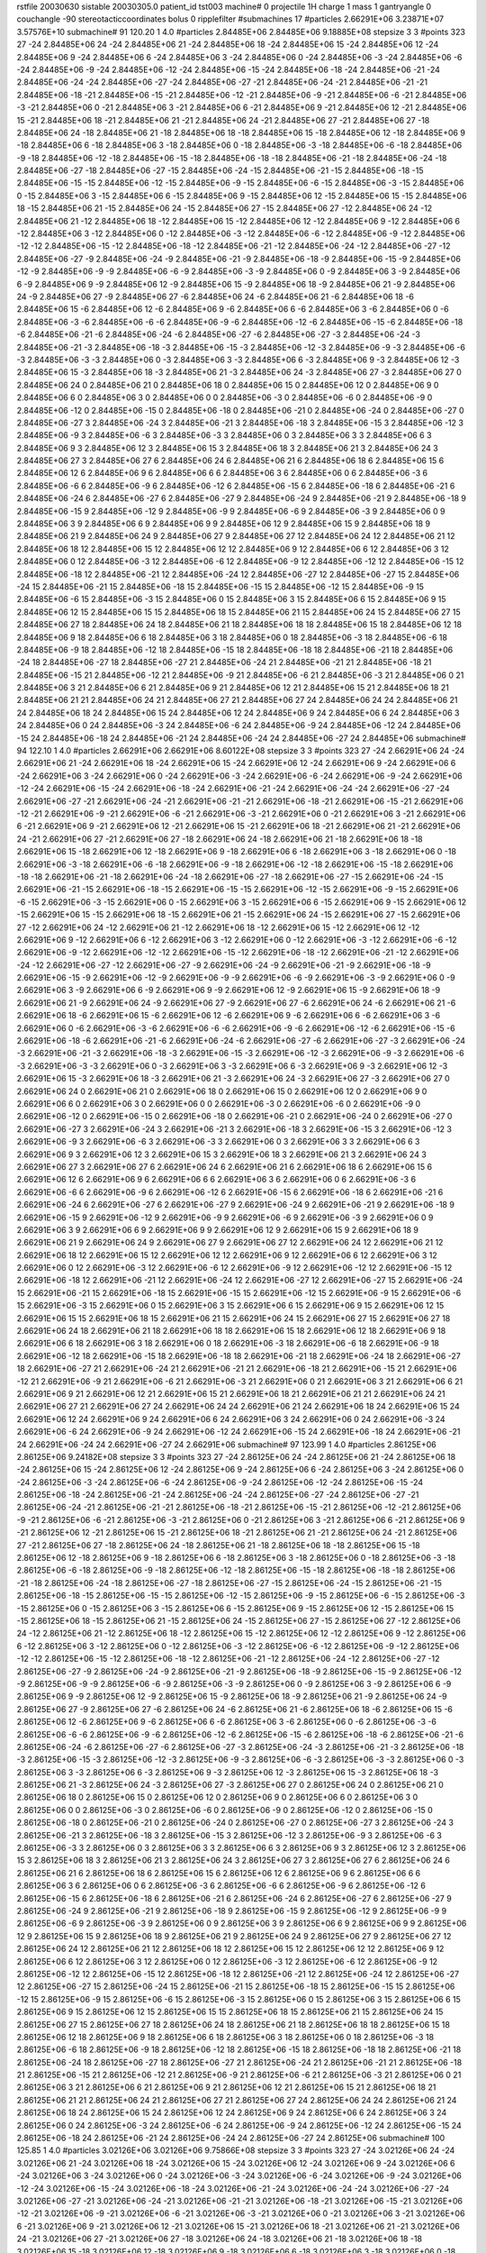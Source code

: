 rstfile 20030630
sistable 20030305.0
patient_id tst003
machine# 0
projectile 1H
charge 1
mass 1
gantryangle 0
couchangle -90
stereotacticcoordinates 
bolus 0
ripplefilter 
#submachines 17
#particles 2.66291E+06 3.23871E+07 3.57576E+10
submachine# 91 120.20 1 4.0
#particles 2.84485E+06 2.84485E+06 9.18885E+08
stepsize 3 3
#points 323
27 -24 2.84485E+06
24 -24 2.84485E+06
21 -24 2.84485E+06
18 -24 2.84485E+06
15 -24 2.84485E+06
12 -24 2.84485E+06
9 -24 2.84485E+06
6 -24 2.84485E+06
3 -24 2.84485E+06
0 -24 2.84485E+06
-3 -24 2.84485E+06
-6 -24 2.84485E+06
-9 -24 2.84485E+06
-12 -24 2.84485E+06
-15 -24 2.84485E+06
-18 -24 2.84485E+06
-21 -24 2.84485E+06
-24 -24 2.84485E+06
-27 -24 2.84485E+06
-27 -21 2.84485E+06
-24 -21 2.84485E+06
-21 -21 2.84485E+06
-18 -21 2.84485E+06
-15 -21 2.84485E+06
-12 -21 2.84485E+06
-9 -21 2.84485E+06
-6 -21 2.84485E+06
-3 -21 2.84485E+06
0 -21 2.84485E+06
3 -21 2.84485E+06
6 -21 2.84485E+06
9 -21 2.84485E+06
12 -21 2.84485E+06
15 -21 2.84485E+06
18 -21 2.84485E+06
21 -21 2.84485E+06
24 -21 2.84485E+06
27 -21 2.84485E+06
27 -18 2.84485E+06
24 -18 2.84485E+06
21 -18 2.84485E+06
18 -18 2.84485E+06
15 -18 2.84485E+06
12 -18 2.84485E+06
9 -18 2.84485E+06
6 -18 2.84485E+06
3 -18 2.84485E+06
0 -18 2.84485E+06
-3 -18 2.84485E+06
-6 -18 2.84485E+06
-9 -18 2.84485E+06
-12 -18 2.84485E+06
-15 -18 2.84485E+06
-18 -18 2.84485E+06
-21 -18 2.84485E+06
-24 -18 2.84485E+06
-27 -18 2.84485E+06
-27 -15 2.84485E+06
-24 -15 2.84485E+06
-21 -15 2.84485E+06
-18 -15 2.84485E+06
-15 -15 2.84485E+06
-12 -15 2.84485E+06
-9 -15 2.84485E+06
-6 -15 2.84485E+06
-3 -15 2.84485E+06
0 -15 2.84485E+06
3 -15 2.84485E+06
6 -15 2.84485E+06
9 -15 2.84485E+06
12 -15 2.84485E+06
15 -15 2.84485E+06
18 -15 2.84485E+06
21 -15 2.84485E+06
24 -15 2.84485E+06
27 -15 2.84485E+06
27 -12 2.84485E+06
24 -12 2.84485E+06
21 -12 2.84485E+06
18 -12 2.84485E+06
15 -12 2.84485E+06
12 -12 2.84485E+06
9 -12 2.84485E+06
6 -12 2.84485E+06
3 -12 2.84485E+06
0 -12 2.84485E+06
-3 -12 2.84485E+06
-6 -12 2.84485E+06
-9 -12 2.84485E+06
-12 -12 2.84485E+06
-15 -12 2.84485E+06
-18 -12 2.84485E+06
-21 -12 2.84485E+06
-24 -12 2.84485E+06
-27 -12 2.84485E+06
-27 -9 2.84485E+06
-24 -9 2.84485E+06
-21 -9 2.84485E+06
-18 -9 2.84485E+06
-15 -9 2.84485E+06
-12 -9 2.84485E+06
-9 -9 2.84485E+06
-6 -9 2.84485E+06
-3 -9 2.84485E+06
0 -9 2.84485E+06
3 -9 2.84485E+06
6 -9 2.84485E+06
9 -9 2.84485E+06
12 -9 2.84485E+06
15 -9 2.84485E+06
18 -9 2.84485E+06
21 -9 2.84485E+06
24 -9 2.84485E+06
27 -9 2.84485E+06
27 -6 2.84485E+06
24 -6 2.84485E+06
21 -6 2.84485E+06
18 -6 2.84485E+06
15 -6 2.84485E+06
12 -6 2.84485E+06
9 -6 2.84485E+06
6 -6 2.84485E+06
3 -6 2.84485E+06
0 -6 2.84485E+06
-3 -6 2.84485E+06
-6 -6 2.84485E+06
-9 -6 2.84485E+06
-12 -6 2.84485E+06
-15 -6 2.84485E+06
-18 -6 2.84485E+06
-21 -6 2.84485E+06
-24 -6 2.84485E+06
-27 -6 2.84485E+06
-27 -3 2.84485E+06
-24 -3 2.84485E+06
-21 -3 2.84485E+06
-18 -3 2.84485E+06
-15 -3 2.84485E+06
-12 -3 2.84485E+06
-9 -3 2.84485E+06
-6 -3 2.84485E+06
-3 -3 2.84485E+06
0 -3 2.84485E+06
3 -3 2.84485E+06
6 -3 2.84485E+06
9 -3 2.84485E+06
12 -3 2.84485E+06
15 -3 2.84485E+06
18 -3 2.84485E+06
21 -3 2.84485E+06
24 -3 2.84485E+06
27 -3 2.84485E+06
27 0 2.84485E+06
24 0 2.84485E+06
21 0 2.84485E+06
18 0 2.84485E+06
15 0 2.84485E+06
12 0 2.84485E+06
9 0 2.84485E+06
6 0 2.84485E+06
3 0 2.84485E+06
0 0 2.84485E+06
-3 0 2.84485E+06
-6 0 2.84485E+06
-9 0 2.84485E+06
-12 0 2.84485E+06
-15 0 2.84485E+06
-18 0 2.84485E+06
-21 0 2.84485E+06
-24 0 2.84485E+06
-27 0 2.84485E+06
-27 3 2.84485E+06
-24 3 2.84485E+06
-21 3 2.84485E+06
-18 3 2.84485E+06
-15 3 2.84485E+06
-12 3 2.84485E+06
-9 3 2.84485E+06
-6 3 2.84485E+06
-3 3 2.84485E+06
0 3 2.84485E+06
3 3 2.84485E+06
6 3 2.84485E+06
9 3 2.84485E+06
12 3 2.84485E+06
15 3 2.84485E+06
18 3 2.84485E+06
21 3 2.84485E+06
24 3 2.84485E+06
27 3 2.84485E+06
27 6 2.84485E+06
24 6 2.84485E+06
21 6 2.84485E+06
18 6 2.84485E+06
15 6 2.84485E+06
12 6 2.84485E+06
9 6 2.84485E+06
6 6 2.84485E+06
3 6 2.84485E+06
0 6 2.84485E+06
-3 6 2.84485E+06
-6 6 2.84485E+06
-9 6 2.84485E+06
-12 6 2.84485E+06
-15 6 2.84485E+06
-18 6 2.84485E+06
-21 6 2.84485E+06
-24 6 2.84485E+06
-27 6 2.84485E+06
-27 9 2.84485E+06
-24 9 2.84485E+06
-21 9 2.84485E+06
-18 9 2.84485E+06
-15 9 2.84485E+06
-12 9 2.84485E+06
-9 9 2.84485E+06
-6 9 2.84485E+06
-3 9 2.84485E+06
0 9 2.84485E+06
3 9 2.84485E+06
6 9 2.84485E+06
9 9 2.84485E+06
12 9 2.84485E+06
15 9 2.84485E+06
18 9 2.84485E+06
21 9 2.84485E+06
24 9 2.84485E+06
27 9 2.84485E+06
27 12 2.84485E+06
24 12 2.84485E+06
21 12 2.84485E+06
18 12 2.84485E+06
15 12 2.84485E+06
12 12 2.84485E+06
9 12 2.84485E+06
6 12 2.84485E+06
3 12 2.84485E+06
0 12 2.84485E+06
-3 12 2.84485E+06
-6 12 2.84485E+06
-9 12 2.84485E+06
-12 12 2.84485E+06
-15 12 2.84485E+06
-18 12 2.84485E+06
-21 12 2.84485E+06
-24 12 2.84485E+06
-27 12 2.84485E+06
-27 15 2.84485E+06
-24 15 2.84485E+06
-21 15 2.84485E+06
-18 15 2.84485E+06
-15 15 2.84485E+06
-12 15 2.84485E+06
-9 15 2.84485E+06
-6 15 2.84485E+06
-3 15 2.84485E+06
0 15 2.84485E+06
3 15 2.84485E+06
6 15 2.84485E+06
9 15 2.84485E+06
12 15 2.84485E+06
15 15 2.84485E+06
18 15 2.84485E+06
21 15 2.84485E+06
24 15 2.84485E+06
27 15 2.84485E+06
27 18 2.84485E+06
24 18 2.84485E+06
21 18 2.84485E+06
18 18 2.84485E+06
15 18 2.84485E+06
12 18 2.84485E+06
9 18 2.84485E+06
6 18 2.84485E+06
3 18 2.84485E+06
0 18 2.84485E+06
-3 18 2.84485E+06
-6 18 2.84485E+06
-9 18 2.84485E+06
-12 18 2.84485E+06
-15 18 2.84485E+06
-18 18 2.84485E+06
-21 18 2.84485E+06
-24 18 2.84485E+06
-27 18 2.84485E+06
-27 21 2.84485E+06
-24 21 2.84485E+06
-21 21 2.84485E+06
-18 21 2.84485E+06
-15 21 2.84485E+06
-12 21 2.84485E+06
-9 21 2.84485E+06
-6 21 2.84485E+06
-3 21 2.84485E+06
0 21 2.84485E+06
3 21 2.84485E+06
6 21 2.84485E+06
9 21 2.84485E+06
12 21 2.84485E+06
15 21 2.84485E+06
18 21 2.84485E+06
21 21 2.84485E+06
24 21 2.84485E+06
27 21 2.84485E+06
27 24 2.84485E+06
24 24 2.84485E+06
21 24 2.84485E+06
18 24 2.84485E+06
15 24 2.84485E+06
12 24 2.84485E+06
9 24 2.84485E+06
6 24 2.84485E+06
3 24 2.84485E+06
0 24 2.84485E+06
-3 24 2.84485E+06
-6 24 2.84485E+06
-9 24 2.84485E+06
-12 24 2.84485E+06
-15 24 2.84485E+06
-18 24 2.84485E+06
-21 24 2.84485E+06
-24 24 2.84485E+06
-27 24 2.84485E+06
submachine# 94 122.10 1 4.0
#particles 2.66291E+06 2.66291E+06 8.60122E+08
stepsize 3 3
#points 323
27 -24 2.66291E+06
24 -24 2.66291E+06
21 -24 2.66291E+06
18 -24 2.66291E+06
15 -24 2.66291E+06
12 -24 2.66291E+06
9 -24 2.66291E+06
6 -24 2.66291E+06
3 -24 2.66291E+06
0 -24 2.66291E+06
-3 -24 2.66291E+06
-6 -24 2.66291E+06
-9 -24 2.66291E+06
-12 -24 2.66291E+06
-15 -24 2.66291E+06
-18 -24 2.66291E+06
-21 -24 2.66291E+06
-24 -24 2.66291E+06
-27 -24 2.66291E+06
-27 -21 2.66291E+06
-24 -21 2.66291E+06
-21 -21 2.66291E+06
-18 -21 2.66291E+06
-15 -21 2.66291E+06
-12 -21 2.66291E+06
-9 -21 2.66291E+06
-6 -21 2.66291E+06
-3 -21 2.66291E+06
0 -21 2.66291E+06
3 -21 2.66291E+06
6 -21 2.66291E+06
9 -21 2.66291E+06
12 -21 2.66291E+06
15 -21 2.66291E+06
18 -21 2.66291E+06
21 -21 2.66291E+06
24 -21 2.66291E+06
27 -21 2.66291E+06
27 -18 2.66291E+06
24 -18 2.66291E+06
21 -18 2.66291E+06
18 -18 2.66291E+06
15 -18 2.66291E+06
12 -18 2.66291E+06
9 -18 2.66291E+06
6 -18 2.66291E+06
3 -18 2.66291E+06
0 -18 2.66291E+06
-3 -18 2.66291E+06
-6 -18 2.66291E+06
-9 -18 2.66291E+06
-12 -18 2.66291E+06
-15 -18 2.66291E+06
-18 -18 2.66291E+06
-21 -18 2.66291E+06
-24 -18 2.66291E+06
-27 -18 2.66291E+06
-27 -15 2.66291E+06
-24 -15 2.66291E+06
-21 -15 2.66291E+06
-18 -15 2.66291E+06
-15 -15 2.66291E+06
-12 -15 2.66291E+06
-9 -15 2.66291E+06
-6 -15 2.66291E+06
-3 -15 2.66291E+06
0 -15 2.66291E+06
3 -15 2.66291E+06
6 -15 2.66291E+06
9 -15 2.66291E+06
12 -15 2.66291E+06
15 -15 2.66291E+06
18 -15 2.66291E+06
21 -15 2.66291E+06
24 -15 2.66291E+06
27 -15 2.66291E+06
27 -12 2.66291E+06
24 -12 2.66291E+06
21 -12 2.66291E+06
18 -12 2.66291E+06
15 -12 2.66291E+06
12 -12 2.66291E+06
9 -12 2.66291E+06
6 -12 2.66291E+06
3 -12 2.66291E+06
0 -12 2.66291E+06
-3 -12 2.66291E+06
-6 -12 2.66291E+06
-9 -12 2.66291E+06
-12 -12 2.66291E+06
-15 -12 2.66291E+06
-18 -12 2.66291E+06
-21 -12 2.66291E+06
-24 -12 2.66291E+06
-27 -12 2.66291E+06
-27 -9 2.66291E+06
-24 -9 2.66291E+06
-21 -9 2.66291E+06
-18 -9 2.66291E+06
-15 -9 2.66291E+06
-12 -9 2.66291E+06
-9 -9 2.66291E+06
-6 -9 2.66291E+06
-3 -9 2.66291E+06
0 -9 2.66291E+06
3 -9 2.66291E+06
6 -9 2.66291E+06
9 -9 2.66291E+06
12 -9 2.66291E+06
15 -9 2.66291E+06
18 -9 2.66291E+06
21 -9 2.66291E+06
24 -9 2.66291E+06
27 -9 2.66291E+06
27 -6 2.66291E+06
24 -6 2.66291E+06
21 -6 2.66291E+06
18 -6 2.66291E+06
15 -6 2.66291E+06
12 -6 2.66291E+06
9 -6 2.66291E+06
6 -6 2.66291E+06
3 -6 2.66291E+06
0 -6 2.66291E+06
-3 -6 2.66291E+06
-6 -6 2.66291E+06
-9 -6 2.66291E+06
-12 -6 2.66291E+06
-15 -6 2.66291E+06
-18 -6 2.66291E+06
-21 -6 2.66291E+06
-24 -6 2.66291E+06
-27 -6 2.66291E+06
-27 -3 2.66291E+06
-24 -3 2.66291E+06
-21 -3 2.66291E+06
-18 -3 2.66291E+06
-15 -3 2.66291E+06
-12 -3 2.66291E+06
-9 -3 2.66291E+06
-6 -3 2.66291E+06
-3 -3 2.66291E+06
0 -3 2.66291E+06
3 -3 2.66291E+06
6 -3 2.66291E+06
9 -3 2.66291E+06
12 -3 2.66291E+06
15 -3 2.66291E+06
18 -3 2.66291E+06
21 -3 2.66291E+06
24 -3 2.66291E+06
27 -3 2.66291E+06
27 0 2.66291E+06
24 0 2.66291E+06
21 0 2.66291E+06
18 0 2.66291E+06
15 0 2.66291E+06
12 0 2.66291E+06
9 0 2.66291E+06
6 0 2.66291E+06
3 0 2.66291E+06
0 0 2.66291E+06
-3 0 2.66291E+06
-6 0 2.66291E+06
-9 0 2.66291E+06
-12 0 2.66291E+06
-15 0 2.66291E+06
-18 0 2.66291E+06
-21 0 2.66291E+06
-24 0 2.66291E+06
-27 0 2.66291E+06
-27 3 2.66291E+06
-24 3 2.66291E+06
-21 3 2.66291E+06
-18 3 2.66291E+06
-15 3 2.66291E+06
-12 3 2.66291E+06
-9 3 2.66291E+06
-6 3 2.66291E+06
-3 3 2.66291E+06
0 3 2.66291E+06
3 3 2.66291E+06
6 3 2.66291E+06
9 3 2.66291E+06
12 3 2.66291E+06
15 3 2.66291E+06
18 3 2.66291E+06
21 3 2.66291E+06
24 3 2.66291E+06
27 3 2.66291E+06
27 6 2.66291E+06
24 6 2.66291E+06
21 6 2.66291E+06
18 6 2.66291E+06
15 6 2.66291E+06
12 6 2.66291E+06
9 6 2.66291E+06
6 6 2.66291E+06
3 6 2.66291E+06
0 6 2.66291E+06
-3 6 2.66291E+06
-6 6 2.66291E+06
-9 6 2.66291E+06
-12 6 2.66291E+06
-15 6 2.66291E+06
-18 6 2.66291E+06
-21 6 2.66291E+06
-24 6 2.66291E+06
-27 6 2.66291E+06
-27 9 2.66291E+06
-24 9 2.66291E+06
-21 9 2.66291E+06
-18 9 2.66291E+06
-15 9 2.66291E+06
-12 9 2.66291E+06
-9 9 2.66291E+06
-6 9 2.66291E+06
-3 9 2.66291E+06
0 9 2.66291E+06
3 9 2.66291E+06
6 9 2.66291E+06
9 9 2.66291E+06
12 9 2.66291E+06
15 9 2.66291E+06
18 9 2.66291E+06
21 9 2.66291E+06
24 9 2.66291E+06
27 9 2.66291E+06
27 12 2.66291E+06
24 12 2.66291E+06
21 12 2.66291E+06
18 12 2.66291E+06
15 12 2.66291E+06
12 12 2.66291E+06
9 12 2.66291E+06
6 12 2.66291E+06
3 12 2.66291E+06
0 12 2.66291E+06
-3 12 2.66291E+06
-6 12 2.66291E+06
-9 12 2.66291E+06
-12 12 2.66291E+06
-15 12 2.66291E+06
-18 12 2.66291E+06
-21 12 2.66291E+06
-24 12 2.66291E+06
-27 12 2.66291E+06
-27 15 2.66291E+06
-24 15 2.66291E+06
-21 15 2.66291E+06
-18 15 2.66291E+06
-15 15 2.66291E+06
-12 15 2.66291E+06
-9 15 2.66291E+06
-6 15 2.66291E+06
-3 15 2.66291E+06
0 15 2.66291E+06
3 15 2.66291E+06
6 15 2.66291E+06
9 15 2.66291E+06
12 15 2.66291E+06
15 15 2.66291E+06
18 15 2.66291E+06
21 15 2.66291E+06
24 15 2.66291E+06
27 15 2.66291E+06
27 18 2.66291E+06
24 18 2.66291E+06
21 18 2.66291E+06
18 18 2.66291E+06
15 18 2.66291E+06
12 18 2.66291E+06
9 18 2.66291E+06
6 18 2.66291E+06
3 18 2.66291E+06
0 18 2.66291E+06
-3 18 2.66291E+06
-6 18 2.66291E+06
-9 18 2.66291E+06
-12 18 2.66291E+06
-15 18 2.66291E+06
-18 18 2.66291E+06
-21 18 2.66291E+06
-24 18 2.66291E+06
-27 18 2.66291E+06
-27 21 2.66291E+06
-24 21 2.66291E+06
-21 21 2.66291E+06
-18 21 2.66291E+06
-15 21 2.66291E+06
-12 21 2.66291E+06
-9 21 2.66291E+06
-6 21 2.66291E+06
-3 21 2.66291E+06
0 21 2.66291E+06
3 21 2.66291E+06
6 21 2.66291E+06
9 21 2.66291E+06
12 21 2.66291E+06
15 21 2.66291E+06
18 21 2.66291E+06
21 21 2.66291E+06
24 21 2.66291E+06
27 21 2.66291E+06
27 24 2.66291E+06
24 24 2.66291E+06
21 24 2.66291E+06
18 24 2.66291E+06
15 24 2.66291E+06
12 24 2.66291E+06
9 24 2.66291E+06
6 24 2.66291E+06
3 24 2.66291E+06
0 24 2.66291E+06
-3 24 2.66291E+06
-6 24 2.66291E+06
-9 24 2.66291E+06
-12 24 2.66291E+06
-15 24 2.66291E+06
-18 24 2.66291E+06
-21 24 2.66291E+06
-24 24 2.66291E+06
-27 24 2.66291E+06
submachine# 97 123.99 1 4.0
#particles 2.86125E+06 2.86125E+06 9.24182E+08
stepsize 3 3
#points 323
27 -24 2.86125E+06
24 -24 2.86125E+06
21 -24 2.86125E+06
18 -24 2.86125E+06
15 -24 2.86125E+06
12 -24 2.86125E+06
9 -24 2.86125E+06
6 -24 2.86125E+06
3 -24 2.86125E+06
0 -24 2.86125E+06
-3 -24 2.86125E+06
-6 -24 2.86125E+06
-9 -24 2.86125E+06
-12 -24 2.86125E+06
-15 -24 2.86125E+06
-18 -24 2.86125E+06
-21 -24 2.86125E+06
-24 -24 2.86125E+06
-27 -24 2.86125E+06
-27 -21 2.86125E+06
-24 -21 2.86125E+06
-21 -21 2.86125E+06
-18 -21 2.86125E+06
-15 -21 2.86125E+06
-12 -21 2.86125E+06
-9 -21 2.86125E+06
-6 -21 2.86125E+06
-3 -21 2.86125E+06
0 -21 2.86125E+06
3 -21 2.86125E+06
6 -21 2.86125E+06
9 -21 2.86125E+06
12 -21 2.86125E+06
15 -21 2.86125E+06
18 -21 2.86125E+06
21 -21 2.86125E+06
24 -21 2.86125E+06
27 -21 2.86125E+06
27 -18 2.86125E+06
24 -18 2.86125E+06
21 -18 2.86125E+06
18 -18 2.86125E+06
15 -18 2.86125E+06
12 -18 2.86125E+06
9 -18 2.86125E+06
6 -18 2.86125E+06
3 -18 2.86125E+06
0 -18 2.86125E+06
-3 -18 2.86125E+06
-6 -18 2.86125E+06
-9 -18 2.86125E+06
-12 -18 2.86125E+06
-15 -18 2.86125E+06
-18 -18 2.86125E+06
-21 -18 2.86125E+06
-24 -18 2.86125E+06
-27 -18 2.86125E+06
-27 -15 2.86125E+06
-24 -15 2.86125E+06
-21 -15 2.86125E+06
-18 -15 2.86125E+06
-15 -15 2.86125E+06
-12 -15 2.86125E+06
-9 -15 2.86125E+06
-6 -15 2.86125E+06
-3 -15 2.86125E+06
0 -15 2.86125E+06
3 -15 2.86125E+06
6 -15 2.86125E+06
9 -15 2.86125E+06
12 -15 2.86125E+06
15 -15 2.86125E+06
18 -15 2.86125E+06
21 -15 2.86125E+06
24 -15 2.86125E+06
27 -15 2.86125E+06
27 -12 2.86125E+06
24 -12 2.86125E+06
21 -12 2.86125E+06
18 -12 2.86125E+06
15 -12 2.86125E+06
12 -12 2.86125E+06
9 -12 2.86125E+06
6 -12 2.86125E+06
3 -12 2.86125E+06
0 -12 2.86125E+06
-3 -12 2.86125E+06
-6 -12 2.86125E+06
-9 -12 2.86125E+06
-12 -12 2.86125E+06
-15 -12 2.86125E+06
-18 -12 2.86125E+06
-21 -12 2.86125E+06
-24 -12 2.86125E+06
-27 -12 2.86125E+06
-27 -9 2.86125E+06
-24 -9 2.86125E+06
-21 -9 2.86125E+06
-18 -9 2.86125E+06
-15 -9 2.86125E+06
-12 -9 2.86125E+06
-9 -9 2.86125E+06
-6 -9 2.86125E+06
-3 -9 2.86125E+06
0 -9 2.86125E+06
3 -9 2.86125E+06
6 -9 2.86125E+06
9 -9 2.86125E+06
12 -9 2.86125E+06
15 -9 2.86125E+06
18 -9 2.86125E+06
21 -9 2.86125E+06
24 -9 2.86125E+06
27 -9 2.86125E+06
27 -6 2.86125E+06
24 -6 2.86125E+06
21 -6 2.86125E+06
18 -6 2.86125E+06
15 -6 2.86125E+06
12 -6 2.86125E+06
9 -6 2.86125E+06
6 -6 2.86125E+06
3 -6 2.86125E+06
0 -6 2.86125E+06
-3 -6 2.86125E+06
-6 -6 2.86125E+06
-9 -6 2.86125E+06
-12 -6 2.86125E+06
-15 -6 2.86125E+06
-18 -6 2.86125E+06
-21 -6 2.86125E+06
-24 -6 2.86125E+06
-27 -6 2.86125E+06
-27 -3 2.86125E+06
-24 -3 2.86125E+06
-21 -3 2.86125E+06
-18 -3 2.86125E+06
-15 -3 2.86125E+06
-12 -3 2.86125E+06
-9 -3 2.86125E+06
-6 -3 2.86125E+06
-3 -3 2.86125E+06
0 -3 2.86125E+06
3 -3 2.86125E+06
6 -3 2.86125E+06
9 -3 2.86125E+06
12 -3 2.86125E+06
15 -3 2.86125E+06
18 -3 2.86125E+06
21 -3 2.86125E+06
24 -3 2.86125E+06
27 -3 2.86125E+06
27 0 2.86125E+06
24 0 2.86125E+06
21 0 2.86125E+06
18 0 2.86125E+06
15 0 2.86125E+06
12 0 2.86125E+06
9 0 2.86125E+06
6 0 2.86125E+06
3 0 2.86125E+06
0 0 2.86125E+06
-3 0 2.86125E+06
-6 0 2.86125E+06
-9 0 2.86125E+06
-12 0 2.86125E+06
-15 0 2.86125E+06
-18 0 2.86125E+06
-21 0 2.86125E+06
-24 0 2.86125E+06
-27 0 2.86125E+06
-27 3 2.86125E+06
-24 3 2.86125E+06
-21 3 2.86125E+06
-18 3 2.86125E+06
-15 3 2.86125E+06
-12 3 2.86125E+06
-9 3 2.86125E+06
-6 3 2.86125E+06
-3 3 2.86125E+06
0 3 2.86125E+06
3 3 2.86125E+06
6 3 2.86125E+06
9 3 2.86125E+06
12 3 2.86125E+06
15 3 2.86125E+06
18 3 2.86125E+06
21 3 2.86125E+06
24 3 2.86125E+06
27 3 2.86125E+06
27 6 2.86125E+06
24 6 2.86125E+06
21 6 2.86125E+06
18 6 2.86125E+06
15 6 2.86125E+06
12 6 2.86125E+06
9 6 2.86125E+06
6 6 2.86125E+06
3 6 2.86125E+06
0 6 2.86125E+06
-3 6 2.86125E+06
-6 6 2.86125E+06
-9 6 2.86125E+06
-12 6 2.86125E+06
-15 6 2.86125E+06
-18 6 2.86125E+06
-21 6 2.86125E+06
-24 6 2.86125E+06
-27 6 2.86125E+06
-27 9 2.86125E+06
-24 9 2.86125E+06
-21 9 2.86125E+06
-18 9 2.86125E+06
-15 9 2.86125E+06
-12 9 2.86125E+06
-9 9 2.86125E+06
-6 9 2.86125E+06
-3 9 2.86125E+06
0 9 2.86125E+06
3 9 2.86125E+06
6 9 2.86125E+06
9 9 2.86125E+06
12 9 2.86125E+06
15 9 2.86125E+06
18 9 2.86125E+06
21 9 2.86125E+06
24 9 2.86125E+06
27 9 2.86125E+06
27 12 2.86125E+06
24 12 2.86125E+06
21 12 2.86125E+06
18 12 2.86125E+06
15 12 2.86125E+06
12 12 2.86125E+06
9 12 2.86125E+06
6 12 2.86125E+06
3 12 2.86125E+06
0 12 2.86125E+06
-3 12 2.86125E+06
-6 12 2.86125E+06
-9 12 2.86125E+06
-12 12 2.86125E+06
-15 12 2.86125E+06
-18 12 2.86125E+06
-21 12 2.86125E+06
-24 12 2.86125E+06
-27 12 2.86125E+06
-27 15 2.86125E+06
-24 15 2.86125E+06
-21 15 2.86125E+06
-18 15 2.86125E+06
-15 15 2.86125E+06
-12 15 2.86125E+06
-9 15 2.86125E+06
-6 15 2.86125E+06
-3 15 2.86125E+06
0 15 2.86125E+06
3 15 2.86125E+06
6 15 2.86125E+06
9 15 2.86125E+06
12 15 2.86125E+06
15 15 2.86125E+06
18 15 2.86125E+06
21 15 2.86125E+06
24 15 2.86125E+06
27 15 2.86125E+06
27 18 2.86125E+06
24 18 2.86125E+06
21 18 2.86125E+06
18 18 2.86125E+06
15 18 2.86125E+06
12 18 2.86125E+06
9 18 2.86125E+06
6 18 2.86125E+06
3 18 2.86125E+06
0 18 2.86125E+06
-3 18 2.86125E+06
-6 18 2.86125E+06
-9 18 2.86125E+06
-12 18 2.86125E+06
-15 18 2.86125E+06
-18 18 2.86125E+06
-21 18 2.86125E+06
-24 18 2.86125E+06
-27 18 2.86125E+06
-27 21 2.86125E+06
-24 21 2.86125E+06
-21 21 2.86125E+06
-18 21 2.86125E+06
-15 21 2.86125E+06
-12 21 2.86125E+06
-9 21 2.86125E+06
-6 21 2.86125E+06
-3 21 2.86125E+06
0 21 2.86125E+06
3 21 2.86125E+06
6 21 2.86125E+06
9 21 2.86125E+06
12 21 2.86125E+06
15 21 2.86125E+06
18 21 2.86125E+06
21 21 2.86125E+06
24 21 2.86125E+06
27 21 2.86125E+06
27 24 2.86125E+06
24 24 2.86125E+06
21 24 2.86125E+06
18 24 2.86125E+06
15 24 2.86125E+06
12 24 2.86125E+06
9 24 2.86125E+06
6 24 2.86125E+06
3 24 2.86125E+06
0 24 2.86125E+06
-3 24 2.86125E+06
-6 24 2.86125E+06
-9 24 2.86125E+06
-12 24 2.86125E+06
-15 24 2.86125E+06
-18 24 2.86125E+06
-21 24 2.86125E+06
-24 24 2.86125E+06
-27 24 2.86125E+06
submachine# 100 125.85 1 4.0
#particles 3.02126E+06 3.02126E+06 9.75866E+08
stepsize 3 3
#points 323
27 -24 3.02126E+06
24 -24 3.02126E+06
21 -24 3.02126E+06
18 -24 3.02126E+06
15 -24 3.02126E+06
12 -24 3.02126E+06
9 -24 3.02126E+06
6 -24 3.02126E+06
3 -24 3.02126E+06
0 -24 3.02126E+06
-3 -24 3.02126E+06
-6 -24 3.02126E+06
-9 -24 3.02126E+06
-12 -24 3.02126E+06
-15 -24 3.02126E+06
-18 -24 3.02126E+06
-21 -24 3.02126E+06
-24 -24 3.02126E+06
-27 -24 3.02126E+06
-27 -21 3.02126E+06
-24 -21 3.02126E+06
-21 -21 3.02126E+06
-18 -21 3.02126E+06
-15 -21 3.02126E+06
-12 -21 3.02126E+06
-9 -21 3.02126E+06
-6 -21 3.02126E+06
-3 -21 3.02126E+06
0 -21 3.02126E+06
3 -21 3.02126E+06
6 -21 3.02126E+06
9 -21 3.02126E+06
12 -21 3.02126E+06
15 -21 3.02126E+06
18 -21 3.02126E+06
21 -21 3.02126E+06
24 -21 3.02126E+06
27 -21 3.02126E+06
27 -18 3.02126E+06
24 -18 3.02126E+06
21 -18 3.02126E+06
18 -18 3.02126E+06
15 -18 3.02126E+06
12 -18 3.02126E+06
9 -18 3.02126E+06
6 -18 3.02126E+06
3 -18 3.02126E+06
0 -18 3.02126E+06
-3 -18 3.02126E+06
-6 -18 3.02126E+06
-9 -18 3.02126E+06
-12 -18 3.02126E+06
-15 -18 3.02126E+06
-18 -18 3.02126E+06
-21 -18 3.02126E+06
-24 -18 3.02126E+06
-27 -18 3.02126E+06
-27 -15 3.02126E+06
-24 -15 3.02126E+06
-21 -15 3.02126E+06
-18 -15 3.02126E+06
-15 -15 3.02126E+06
-12 -15 3.02126E+06
-9 -15 3.02126E+06
-6 -15 3.02126E+06
-3 -15 3.02126E+06
0 -15 3.02126E+06
3 -15 3.02126E+06
6 -15 3.02126E+06
9 -15 3.02126E+06
12 -15 3.02126E+06
15 -15 3.02126E+06
18 -15 3.02126E+06
21 -15 3.02126E+06
24 -15 3.02126E+06
27 -15 3.02126E+06
27 -12 3.02126E+06
24 -12 3.02126E+06
21 -12 3.02126E+06
18 -12 3.02126E+06
15 -12 3.02126E+06
12 -12 3.02126E+06
9 -12 3.02126E+06
6 -12 3.02126E+06
3 -12 3.02126E+06
0 -12 3.02126E+06
-3 -12 3.02126E+06
-6 -12 3.02126E+06
-9 -12 3.02126E+06
-12 -12 3.02126E+06
-15 -12 3.02126E+06
-18 -12 3.02126E+06
-21 -12 3.02126E+06
-24 -12 3.02126E+06
-27 -12 3.02126E+06
-27 -9 3.02126E+06
-24 -9 3.02126E+06
-21 -9 3.02126E+06
-18 -9 3.02126E+06
-15 -9 3.02126E+06
-12 -9 3.02126E+06
-9 -9 3.02126E+06
-6 -9 3.02126E+06
-3 -9 3.02126E+06
0 -9 3.02126E+06
3 -9 3.02126E+06
6 -9 3.02126E+06
9 -9 3.02126E+06
12 -9 3.02126E+06
15 -9 3.02126E+06
18 -9 3.02126E+06
21 -9 3.02126E+06
24 -9 3.02126E+06
27 -9 3.02126E+06
27 -6 3.02126E+06
24 -6 3.02126E+06
21 -6 3.02126E+06
18 -6 3.02126E+06
15 -6 3.02126E+06
12 -6 3.02126E+06
9 -6 3.02126E+06
6 -6 3.02126E+06
3 -6 3.02126E+06
0 -6 3.02126E+06
-3 -6 3.02126E+06
-6 -6 3.02126E+06
-9 -6 3.02126E+06
-12 -6 3.02126E+06
-15 -6 3.02126E+06
-18 -6 3.02126E+06
-21 -6 3.02126E+06
-24 -6 3.02126E+06
-27 -6 3.02126E+06
-27 -3 3.02126E+06
-24 -3 3.02126E+06
-21 -3 3.02126E+06
-18 -3 3.02126E+06
-15 -3 3.02126E+06
-12 -3 3.02126E+06
-9 -3 3.02126E+06
-6 -3 3.02126E+06
-3 -3 3.02126E+06
0 -3 3.02126E+06
3 -3 3.02126E+06
6 -3 3.02126E+06
9 -3 3.02126E+06
12 -3 3.02126E+06
15 -3 3.02126E+06
18 -3 3.02126E+06
21 -3 3.02126E+06
24 -3 3.02126E+06
27 -3 3.02126E+06
27 0 3.02126E+06
24 0 3.02126E+06
21 0 3.02126E+06
18 0 3.02126E+06
15 0 3.02126E+06
12 0 3.02126E+06
9 0 3.02126E+06
6 0 3.02126E+06
3 0 3.02126E+06
0 0 3.02126E+06
-3 0 3.02126E+06
-6 0 3.02126E+06
-9 0 3.02126E+06
-12 0 3.02126E+06
-15 0 3.02126E+06
-18 0 3.02126E+06
-21 0 3.02126E+06
-24 0 3.02126E+06
-27 0 3.02126E+06
-27 3 3.02126E+06
-24 3 3.02126E+06
-21 3 3.02126E+06
-18 3 3.02126E+06
-15 3 3.02126E+06
-12 3 3.02126E+06
-9 3 3.02126E+06
-6 3 3.02126E+06
-3 3 3.02126E+06
0 3 3.02126E+06
3 3 3.02126E+06
6 3 3.02126E+06
9 3 3.02126E+06
12 3 3.02126E+06
15 3 3.02126E+06
18 3 3.02126E+06
21 3 3.02126E+06
24 3 3.02126E+06
27 3 3.02126E+06
27 6 3.02126E+06
24 6 3.02126E+06
21 6 3.02126E+06
18 6 3.02126E+06
15 6 3.02126E+06
12 6 3.02126E+06
9 6 3.02126E+06
6 6 3.02126E+06
3 6 3.02126E+06
0 6 3.02126E+06
-3 6 3.02126E+06
-6 6 3.02126E+06
-9 6 3.02126E+06
-12 6 3.02126E+06
-15 6 3.02126E+06
-18 6 3.02126E+06
-21 6 3.02126E+06
-24 6 3.02126E+06
-27 6 3.02126E+06
-27 9 3.02126E+06
-24 9 3.02126E+06
-21 9 3.02126E+06
-18 9 3.02126E+06
-15 9 3.02126E+06
-12 9 3.02126E+06
-9 9 3.02126E+06
-6 9 3.02126E+06
-3 9 3.02126E+06
0 9 3.02126E+06
3 9 3.02126E+06
6 9 3.02126E+06
9 9 3.02126E+06
12 9 3.02126E+06
15 9 3.02126E+06
18 9 3.02126E+06
21 9 3.02126E+06
24 9 3.02126E+06
27 9 3.02126E+06
27 12 3.02126E+06
24 12 3.02126E+06
21 12 3.02126E+06
18 12 3.02126E+06
15 12 3.02126E+06
12 12 3.02126E+06
9 12 3.02126E+06
6 12 3.02126E+06
3 12 3.02126E+06
0 12 3.02126E+06
-3 12 3.02126E+06
-6 12 3.02126E+06
-9 12 3.02126E+06
-12 12 3.02126E+06
-15 12 3.02126E+06
-18 12 3.02126E+06
-21 12 3.02126E+06
-24 12 3.02126E+06
-27 12 3.02126E+06
-27 15 3.02126E+06
-24 15 3.02126E+06
-21 15 3.02126E+06
-18 15 3.02126E+06
-15 15 3.02126E+06
-12 15 3.02126E+06
-9 15 3.02126E+06
-6 15 3.02126E+06
-3 15 3.02126E+06
0 15 3.02126E+06
3 15 3.02126E+06
6 15 3.02126E+06
9 15 3.02126E+06
12 15 3.02126E+06
15 15 3.02126E+06
18 15 3.02126E+06
21 15 3.02126E+06
24 15 3.02126E+06
27 15 3.02126E+06
27 18 3.02126E+06
24 18 3.02126E+06
21 18 3.02126E+06
18 18 3.02126E+06
15 18 3.02126E+06
12 18 3.02126E+06
9 18 3.02126E+06
6 18 3.02126E+06
3 18 3.02126E+06
0 18 3.02126E+06
-3 18 3.02126E+06
-6 18 3.02126E+06
-9 18 3.02126E+06
-12 18 3.02126E+06
-15 18 3.02126E+06
-18 18 3.02126E+06
-21 18 3.02126E+06
-24 18 3.02126E+06
-27 18 3.02126E+06
-27 21 3.02126E+06
-24 21 3.02126E+06
-21 21 3.02126E+06
-18 21 3.02126E+06
-15 21 3.02126E+06
-12 21 3.02126E+06
-9 21 3.02126E+06
-6 21 3.02126E+06
-3 21 3.02126E+06
0 21 3.02126E+06
3 21 3.02126E+06
6 21 3.02126E+06
9 21 3.02126E+06
12 21 3.02126E+06
15 21 3.02126E+06
18 21 3.02126E+06
21 21 3.02126E+06
24 21 3.02126E+06
27 21 3.02126E+06
27 24 3.02126E+06
24 24 3.02126E+06
21 24 3.02126E+06
18 24 3.02126E+06
15 24 3.02126E+06
12 24 3.02126E+06
9 24 3.02126E+06
6 24 3.02126E+06
3 24 3.02126E+06
0 24 3.02126E+06
-3 24 3.02126E+06
-6 24 3.02126E+06
-9 24 3.02126E+06
-12 24 3.02126E+06
-15 24 3.02126E+06
-18 24 3.02126E+06
-21 24 3.02126E+06
-24 24 3.02126E+06
-27 24 3.02126E+06
submachine# 103 127.69 1 4.0
#particles 3.16043E+06 3.16043E+06 1.02082E+09
stepsize 3 3
#points 323
27 -24 3.16043E+06
24 -24 3.16043E+06
21 -24 3.16043E+06
18 -24 3.16043E+06
15 -24 3.16043E+06
12 -24 3.16043E+06
9 -24 3.16043E+06
6 -24 3.16043E+06
3 -24 3.16043E+06
0 -24 3.16043E+06
-3 -24 3.16043E+06
-6 -24 3.16043E+06
-9 -24 3.16043E+06
-12 -24 3.16043E+06
-15 -24 3.16043E+06
-18 -24 3.16043E+06
-21 -24 3.16043E+06
-24 -24 3.16043E+06
-27 -24 3.16043E+06
-27 -21 3.16043E+06
-24 -21 3.16043E+06
-21 -21 3.16043E+06
-18 -21 3.16043E+06
-15 -21 3.16043E+06
-12 -21 3.16043E+06
-9 -21 3.16043E+06
-6 -21 3.16043E+06
-3 -21 3.16043E+06
0 -21 3.16043E+06
3 -21 3.16043E+06
6 -21 3.16043E+06
9 -21 3.16043E+06
12 -21 3.16043E+06
15 -21 3.16043E+06
18 -21 3.16043E+06
21 -21 3.16043E+06
24 -21 3.16043E+06
27 -21 3.16043E+06
27 -18 3.16043E+06
24 -18 3.16043E+06
21 -18 3.16043E+06
18 -18 3.16043E+06
15 -18 3.16043E+06
12 -18 3.16043E+06
9 -18 3.16043E+06
6 -18 3.16043E+06
3 -18 3.16043E+06
0 -18 3.16043E+06
-3 -18 3.16043E+06
-6 -18 3.16043E+06
-9 -18 3.16043E+06
-12 -18 3.16043E+06
-15 -18 3.16043E+06
-18 -18 3.16043E+06
-21 -18 3.16043E+06
-24 -18 3.16043E+06
-27 -18 3.16043E+06
-27 -15 3.16043E+06
-24 -15 3.16043E+06
-21 -15 3.16043E+06
-18 -15 3.16043E+06
-15 -15 3.16043E+06
-12 -15 3.16043E+06
-9 -15 3.16043E+06
-6 -15 3.16043E+06
-3 -15 3.16043E+06
0 -15 3.16043E+06
3 -15 3.16043E+06
6 -15 3.16043E+06
9 -15 3.16043E+06
12 -15 3.16043E+06
15 -15 3.16043E+06
18 -15 3.16043E+06
21 -15 3.16043E+06
24 -15 3.16043E+06
27 -15 3.16043E+06
27 -12 3.16043E+06
24 -12 3.16043E+06
21 -12 3.16043E+06
18 -12 3.16043E+06
15 -12 3.16043E+06
12 -12 3.16043E+06
9 -12 3.16043E+06
6 -12 3.16043E+06
3 -12 3.16043E+06
0 -12 3.16043E+06
-3 -12 3.16043E+06
-6 -12 3.16043E+06
-9 -12 3.16043E+06
-12 -12 3.16043E+06
-15 -12 3.16043E+06
-18 -12 3.16043E+06
-21 -12 3.16043E+06
-24 -12 3.16043E+06
-27 -12 3.16043E+06
-27 -9 3.16043E+06
-24 -9 3.16043E+06
-21 -9 3.16043E+06
-18 -9 3.16043E+06
-15 -9 3.16043E+06
-12 -9 3.16043E+06
-9 -9 3.16043E+06
-6 -9 3.16043E+06
-3 -9 3.16043E+06
0 -9 3.16043E+06
3 -9 3.16043E+06
6 -9 3.16043E+06
9 -9 3.16043E+06
12 -9 3.16043E+06
15 -9 3.16043E+06
18 -9 3.16043E+06
21 -9 3.16043E+06
24 -9 3.16043E+06
27 -9 3.16043E+06
27 -6 3.16043E+06
24 -6 3.16043E+06
21 -6 3.16043E+06
18 -6 3.16043E+06
15 -6 3.16043E+06
12 -6 3.16043E+06
9 -6 3.16043E+06
6 -6 3.16043E+06
3 -6 3.16043E+06
0 -6 3.16043E+06
-3 -6 3.16043E+06
-6 -6 3.16043E+06
-9 -6 3.16043E+06
-12 -6 3.16043E+06
-15 -6 3.16043E+06
-18 -6 3.16043E+06
-21 -6 3.16043E+06
-24 -6 3.16043E+06
-27 -6 3.16043E+06
-27 -3 3.16043E+06
-24 -3 3.16043E+06
-21 -3 3.16043E+06
-18 -3 3.16043E+06
-15 -3 3.16043E+06
-12 -3 3.16043E+06
-9 -3 3.16043E+06
-6 -3 3.16043E+06
-3 -3 3.16043E+06
0 -3 3.16043E+06
3 -3 3.16043E+06
6 -3 3.16043E+06
9 -3 3.16043E+06
12 -3 3.16043E+06
15 -3 3.16043E+06
18 -3 3.16043E+06
21 -3 3.16043E+06
24 -3 3.16043E+06
27 -3 3.16043E+06
27 0 3.16043E+06
24 0 3.16043E+06
21 0 3.16043E+06
18 0 3.16043E+06
15 0 3.16043E+06
12 0 3.16043E+06
9 0 3.16043E+06
6 0 3.16043E+06
3 0 3.16043E+06
0 0 3.16043E+06
-3 0 3.16043E+06
-6 0 3.16043E+06
-9 0 3.16043E+06
-12 0 3.16043E+06
-15 0 3.16043E+06
-18 0 3.16043E+06
-21 0 3.16043E+06
-24 0 3.16043E+06
-27 0 3.16043E+06
-27 3 3.16043E+06
-24 3 3.16043E+06
-21 3 3.16043E+06
-18 3 3.16043E+06
-15 3 3.16043E+06
-12 3 3.16043E+06
-9 3 3.16043E+06
-6 3 3.16043E+06
-3 3 3.16043E+06
0 3 3.16043E+06
3 3 3.16043E+06
6 3 3.16043E+06
9 3 3.16043E+06
12 3 3.16043E+06
15 3 3.16043E+06
18 3 3.16043E+06
21 3 3.16043E+06
24 3 3.16043E+06
27 3 3.16043E+06
27 6 3.16043E+06
24 6 3.16043E+06
21 6 3.16043E+06
18 6 3.16043E+06
15 6 3.16043E+06
12 6 3.16043E+06
9 6 3.16043E+06
6 6 3.16043E+06
3 6 3.16043E+06
0 6 3.16043E+06
-3 6 3.16043E+06
-6 6 3.16043E+06
-9 6 3.16043E+06
-12 6 3.16043E+06
-15 6 3.16043E+06
-18 6 3.16043E+06
-21 6 3.16043E+06
-24 6 3.16043E+06
-27 6 3.16043E+06
-27 9 3.16043E+06
-24 9 3.16043E+06
-21 9 3.16043E+06
-18 9 3.16043E+06
-15 9 3.16043E+06
-12 9 3.16043E+06
-9 9 3.16043E+06
-6 9 3.16043E+06
-3 9 3.16043E+06
0 9 3.16043E+06
3 9 3.16043E+06
6 9 3.16043E+06
9 9 3.16043E+06
12 9 3.16043E+06
15 9 3.16043E+06
18 9 3.16043E+06
21 9 3.16043E+06
24 9 3.16043E+06
27 9 3.16043E+06
27 12 3.16043E+06
24 12 3.16043E+06
21 12 3.16043E+06
18 12 3.16043E+06
15 12 3.16043E+06
12 12 3.16043E+06
9 12 3.16043E+06
6 12 3.16043E+06
3 12 3.16043E+06
0 12 3.16043E+06
-3 12 3.16043E+06
-6 12 3.16043E+06
-9 12 3.16043E+06
-12 12 3.16043E+06
-15 12 3.16043E+06
-18 12 3.16043E+06
-21 12 3.16043E+06
-24 12 3.16043E+06
-27 12 3.16043E+06
-27 15 3.16043E+06
-24 15 3.16043E+06
-21 15 3.16043E+06
-18 15 3.16043E+06
-15 15 3.16043E+06
-12 15 3.16043E+06
-9 15 3.16043E+06
-6 15 3.16043E+06
-3 15 3.16043E+06
0 15 3.16043E+06
3 15 3.16043E+06
6 15 3.16043E+06
9 15 3.16043E+06
12 15 3.16043E+06
15 15 3.16043E+06
18 15 3.16043E+06
21 15 3.16043E+06
24 15 3.16043E+06
27 15 3.16043E+06
27 18 3.16043E+06
24 18 3.16043E+06
21 18 3.16043E+06
18 18 3.16043E+06
15 18 3.16043E+06
12 18 3.16043E+06
9 18 3.16043E+06
6 18 3.16043E+06
3 18 3.16043E+06
0 18 3.16043E+06
-3 18 3.16043E+06
-6 18 3.16043E+06
-9 18 3.16043E+06
-12 18 3.16043E+06
-15 18 3.16043E+06
-18 18 3.16043E+06
-21 18 3.16043E+06
-24 18 3.16043E+06
-27 18 3.16043E+06
-27 21 3.16043E+06
-24 21 3.16043E+06
-21 21 3.16043E+06
-18 21 3.16043E+06
-15 21 3.16043E+06
-12 21 3.16043E+06
-9 21 3.16043E+06
-6 21 3.16043E+06
-3 21 3.16043E+06
0 21 3.16043E+06
3 21 3.16043E+06
6 21 3.16043E+06
9 21 3.16043E+06
12 21 3.16043E+06
15 21 3.16043E+06
18 21 3.16043E+06
21 21 3.16043E+06
24 21 3.16043E+06
27 21 3.16043E+06
27 24 3.16043E+06
24 24 3.16043E+06
21 24 3.16043E+06
18 24 3.16043E+06
15 24 3.16043E+06
12 24 3.16043E+06
9 24 3.16043E+06
6 24 3.16043E+06
3 24 3.16043E+06
0 24 3.16043E+06
-3 24 3.16043E+06
-6 24 3.16043E+06
-9 24 3.16043E+06
-12 24 3.16043E+06
-15 24 3.16043E+06
-18 24 3.16043E+06
-21 24 3.16043E+06
-24 24 3.16043E+06
-27 24 3.16043E+06
submachine# 106 129.51 1 4.0
#particles 3.37336E+06 3.37336E+06 1.0896E+09
stepsize 3 3
#points 323
27 -24 3.37336E+06
24 -24 3.37336E+06
21 -24 3.37336E+06
18 -24 3.37336E+06
15 -24 3.37336E+06
12 -24 3.37336E+06
9 -24 3.37336E+06
6 -24 3.37336E+06
3 -24 3.37336E+06
0 -24 3.37336E+06
-3 -24 3.37336E+06
-6 -24 3.37336E+06
-9 -24 3.37336E+06
-12 -24 3.37336E+06
-15 -24 3.37336E+06
-18 -24 3.37336E+06
-21 -24 3.37336E+06
-24 -24 3.37336E+06
-27 -24 3.37336E+06
-27 -21 3.37336E+06
-24 -21 3.37336E+06
-21 -21 3.37336E+06
-18 -21 3.37336E+06
-15 -21 3.37336E+06
-12 -21 3.37336E+06
-9 -21 3.37336E+06
-6 -21 3.37336E+06
-3 -21 3.37336E+06
0 -21 3.37336E+06
3 -21 3.37336E+06
6 -21 3.37336E+06
9 -21 3.37336E+06
12 -21 3.37336E+06
15 -21 3.37336E+06
18 -21 3.37336E+06
21 -21 3.37336E+06
24 -21 3.37336E+06
27 -21 3.37336E+06
27 -18 3.37336E+06
24 -18 3.37336E+06
21 -18 3.37336E+06
18 -18 3.37336E+06
15 -18 3.37336E+06
12 -18 3.37336E+06
9 -18 3.37336E+06
6 -18 3.37336E+06
3 -18 3.37336E+06
0 -18 3.37336E+06
-3 -18 3.37336E+06
-6 -18 3.37336E+06
-9 -18 3.37336E+06
-12 -18 3.37336E+06
-15 -18 3.37336E+06
-18 -18 3.37336E+06
-21 -18 3.37336E+06
-24 -18 3.37336E+06
-27 -18 3.37336E+06
-27 -15 3.37336E+06
-24 -15 3.37336E+06
-21 -15 3.37336E+06
-18 -15 3.37336E+06
-15 -15 3.37336E+06
-12 -15 3.37336E+06
-9 -15 3.37336E+06
-6 -15 3.37336E+06
-3 -15 3.37336E+06
0 -15 3.37336E+06
3 -15 3.37336E+06
6 -15 3.37336E+06
9 -15 3.37336E+06
12 -15 3.37336E+06
15 -15 3.37336E+06
18 -15 3.37336E+06
21 -15 3.37336E+06
24 -15 3.37336E+06
27 -15 3.37336E+06
27 -12 3.37336E+06
24 -12 3.37336E+06
21 -12 3.37336E+06
18 -12 3.37336E+06
15 -12 3.37336E+06
12 -12 3.37336E+06
9 -12 3.37336E+06
6 -12 3.37336E+06
3 -12 3.37336E+06
0 -12 3.37336E+06
-3 -12 3.37336E+06
-6 -12 3.37336E+06
-9 -12 3.37336E+06
-12 -12 3.37336E+06
-15 -12 3.37336E+06
-18 -12 3.37336E+06
-21 -12 3.37336E+06
-24 -12 3.37336E+06
-27 -12 3.37336E+06
-27 -9 3.37336E+06
-24 -9 3.37336E+06
-21 -9 3.37336E+06
-18 -9 3.37336E+06
-15 -9 3.37336E+06
-12 -9 3.37336E+06
-9 -9 3.37336E+06
-6 -9 3.37336E+06
-3 -9 3.37336E+06
0 -9 3.37336E+06
3 -9 3.37336E+06
6 -9 3.37336E+06
9 -9 3.37336E+06
12 -9 3.37336E+06
15 -9 3.37336E+06
18 -9 3.37336E+06
21 -9 3.37336E+06
24 -9 3.37336E+06
27 -9 3.37336E+06
27 -6 3.37336E+06
24 -6 3.37336E+06
21 -6 3.37336E+06
18 -6 3.37336E+06
15 -6 3.37336E+06
12 -6 3.37336E+06
9 -6 3.37336E+06
6 -6 3.37336E+06
3 -6 3.37336E+06
0 -6 3.37336E+06
-3 -6 3.37336E+06
-6 -6 3.37336E+06
-9 -6 3.37336E+06
-12 -6 3.37336E+06
-15 -6 3.37336E+06
-18 -6 3.37336E+06
-21 -6 3.37336E+06
-24 -6 3.37336E+06
-27 -6 3.37336E+06
-27 -3 3.37336E+06
-24 -3 3.37336E+06
-21 -3 3.37336E+06
-18 -3 3.37336E+06
-15 -3 3.37336E+06
-12 -3 3.37336E+06
-9 -3 3.37336E+06
-6 -3 3.37336E+06
-3 -3 3.37336E+06
0 -3 3.37336E+06
3 -3 3.37336E+06
6 -3 3.37336E+06
9 -3 3.37336E+06
12 -3 3.37336E+06
15 -3 3.37336E+06
18 -3 3.37336E+06
21 -3 3.37336E+06
24 -3 3.37336E+06
27 -3 3.37336E+06
27 0 3.37336E+06
24 0 3.37336E+06
21 0 3.37336E+06
18 0 3.37336E+06
15 0 3.37336E+06
12 0 3.37336E+06
9 0 3.37336E+06
6 0 3.37336E+06
3 0 3.37336E+06
0 0 3.37336E+06
-3 0 3.37336E+06
-6 0 3.37336E+06
-9 0 3.37336E+06
-12 0 3.37336E+06
-15 0 3.37336E+06
-18 0 3.37336E+06
-21 0 3.37336E+06
-24 0 3.37336E+06
-27 0 3.37336E+06
-27 3 3.37336E+06
-24 3 3.37336E+06
-21 3 3.37336E+06
-18 3 3.37336E+06
-15 3 3.37336E+06
-12 3 3.37336E+06
-9 3 3.37336E+06
-6 3 3.37336E+06
-3 3 3.37336E+06
0 3 3.37336E+06
3 3 3.37336E+06
6 3 3.37336E+06
9 3 3.37336E+06
12 3 3.37336E+06
15 3 3.37336E+06
18 3 3.37336E+06
21 3 3.37336E+06
24 3 3.37336E+06
27 3 3.37336E+06
27 6 3.37336E+06
24 6 3.37336E+06
21 6 3.37336E+06
18 6 3.37336E+06
15 6 3.37336E+06
12 6 3.37336E+06
9 6 3.37336E+06
6 6 3.37336E+06
3 6 3.37336E+06
0 6 3.37336E+06
-3 6 3.37336E+06
-6 6 3.37336E+06
-9 6 3.37336E+06
-12 6 3.37336E+06
-15 6 3.37336E+06
-18 6 3.37336E+06
-21 6 3.37336E+06
-24 6 3.37336E+06
-27 6 3.37336E+06
-27 9 3.37336E+06
-24 9 3.37336E+06
-21 9 3.37336E+06
-18 9 3.37336E+06
-15 9 3.37336E+06
-12 9 3.37336E+06
-9 9 3.37336E+06
-6 9 3.37336E+06
-3 9 3.37336E+06
0 9 3.37336E+06
3 9 3.37336E+06
6 9 3.37336E+06
9 9 3.37336E+06
12 9 3.37336E+06
15 9 3.37336E+06
18 9 3.37336E+06
21 9 3.37336E+06
24 9 3.37336E+06
27 9 3.37336E+06
27 12 3.37336E+06
24 12 3.37336E+06
21 12 3.37336E+06
18 12 3.37336E+06
15 12 3.37336E+06
12 12 3.37336E+06
9 12 3.37336E+06
6 12 3.37336E+06
3 12 3.37336E+06
0 12 3.37336E+06
-3 12 3.37336E+06
-6 12 3.37336E+06
-9 12 3.37336E+06
-12 12 3.37336E+06
-15 12 3.37336E+06
-18 12 3.37336E+06
-21 12 3.37336E+06
-24 12 3.37336E+06
-27 12 3.37336E+06
-27 15 3.37336E+06
-24 15 3.37336E+06
-21 15 3.37336E+06
-18 15 3.37336E+06
-15 15 3.37336E+06
-12 15 3.37336E+06
-9 15 3.37336E+06
-6 15 3.37336E+06
-3 15 3.37336E+06
0 15 3.37336E+06
3 15 3.37336E+06
6 15 3.37336E+06
9 15 3.37336E+06
12 15 3.37336E+06
15 15 3.37336E+06
18 15 3.37336E+06
21 15 3.37336E+06
24 15 3.37336E+06
27 15 3.37336E+06
27 18 3.37336E+06
24 18 3.37336E+06
21 18 3.37336E+06
18 18 3.37336E+06
15 18 3.37336E+06
12 18 3.37336E+06
9 18 3.37336E+06
6 18 3.37336E+06
3 18 3.37336E+06
0 18 3.37336E+06
-3 18 3.37336E+06
-6 18 3.37336E+06
-9 18 3.37336E+06
-12 18 3.37336E+06
-15 18 3.37336E+06
-18 18 3.37336E+06
-21 18 3.37336E+06
-24 18 3.37336E+06
-27 18 3.37336E+06
-27 21 3.37336E+06
-24 21 3.37336E+06
-21 21 3.37336E+06
-18 21 3.37336E+06
-15 21 3.37336E+06
-12 21 3.37336E+06
-9 21 3.37336E+06
-6 21 3.37336E+06
-3 21 3.37336E+06
0 21 3.37336E+06
3 21 3.37336E+06
6 21 3.37336E+06
9 21 3.37336E+06
12 21 3.37336E+06
15 21 3.37336E+06
18 21 3.37336E+06
21 21 3.37336E+06
24 21 3.37336E+06
27 21 3.37336E+06
27 24 3.37336E+06
24 24 3.37336E+06
21 24 3.37336E+06
18 24 3.37336E+06
15 24 3.37336E+06
12 24 3.37336E+06
9 24 3.37336E+06
6 24 3.37336E+06
3 24 3.37336E+06
0 24 3.37336E+06
-3 24 3.37336E+06
-6 24 3.37336E+06
-9 24 3.37336E+06
-12 24 3.37336E+06
-15 24 3.37336E+06
-18 24 3.37336E+06
-21 24 3.37336E+06
-24 24 3.37336E+06
-27 24 3.37336E+06
submachine# 109 131.32 1 4.0
#particles 3.62948E+06 3.62948E+06 1.17232E+09
stepsize 3 3
#points 323
27 -24 3.62948E+06
24 -24 3.62948E+06
21 -24 3.62948E+06
18 -24 3.62948E+06
15 -24 3.62948E+06
12 -24 3.62948E+06
9 -24 3.62948E+06
6 -24 3.62948E+06
3 -24 3.62948E+06
0 -24 3.62948E+06
-3 -24 3.62948E+06
-6 -24 3.62948E+06
-9 -24 3.62948E+06
-12 -24 3.62948E+06
-15 -24 3.62948E+06
-18 -24 3.62948E+06
-21 -24 3.62948E+06
-24 -24 3.62948E+06
-27 -24 3.62948E+06
-27 -21 3.62948E+06
-24 -21 3.62948E+06
-21 -21 3.62948E+06
-18 -21 3.62948E+06
-15 -21 3.62948E+06
-12 -21 3.62948E+06
-9 -21 3.62948E+06
-6 -21 3.62948E+06
-3 -21 3.62948E+06
0 -21 3.62948E+06
3 -21 3.62948E+06
6 -21 3.62948E+06
9 -21 3.62948E+06
12 -21 3.62948E+06
15 -21 3.62948E+06
18 -21 3.62948E+06
21 -21 3.62948E+06
24 -21 3.62948E+06
27 -21 3.62948E+06
27 -18 3.62948E+06
24 -18 3.62948E+06
21 -18 3.62948E+06
18 -18 3.62948E+06
15 -18 3.62948E+06
12 -18 3.62948E+06
9 -18 3.62948E+06
6 -18 3.62948E+06
3 -18 3.62948E+06
0 -18 3.62948E+06
-3 -18 3.62948E+06
-6 -18 3.62948E+06
-9 -18 3.62948E+06
-12 -18 3.62948E+06
-15 -18 3.62948E+06
-18 -18 3.62948E+06
-21 -18 3.62948E+06
-24 -18 3.62948E+06
-27 -18 3.62948E+06
-27 -15 3.62948E+06
-24 -15 3.62948E+06
-21 -15 3.62948E+06
-18 -15 3.62948E+06
-15 -15 3.62948E+06
-12 -15 3.62948E+06
-9 -15 3.62948E+06
-6 -15 3.62948E+06
-3 -15 3.62948E+06
0 -15 3.62948E+06
3 -15 3.62948E+06
6 -15 3.62948E+06
9 -15 3.62948E+06
12 -15 3.62948E+06
15 -15 3.62948E+06
18 -15 3.62948E+06
21 -15 3.62948E+06
24 -15 3.62948E+06
27 -15 3.62948E+06
27 -12 3.62948E+06
24 -12 3.62948E+06
21 -12 3.62948E+06
18 -12 3.62948E+06
15 -12 3.62948E+06
12 -12 3.62948E+06
9 -12 3.62948E+06
6 -12 3.62948E+06
3 -12 3.62948E+06
0 -12 3.62948E+06
-3 -12 3.62948E+06
-6 -12 3.62948E+06
-9 -12 3.62948E+06
-12 -12 3.62948E+06
-15 -12 3.62948E+06
-18 -12 3.62948E+06
-21 -12 3.62948E+06
-24 -12 3.62948E+06
-27 -12 3.62948E+06
-27 -9 3.62948E+06
-24 -9 3.62948E+06
-21 -9 3.62948E+06
-18 -9 3.62948E+06
-15 -9 3.62948E+06
-12 -9 3.62948E+06
-9 -9 3.62948E+06
-6 -9 3.62948E+06
-3 -9 3.62948E+06
0 -9 3.62948E+06
3 -9 3.62948E+06
6 -9 3.62948E+06
9 -9 3.62948E+06
12 -9 3.62948E+06
15 -9 3.62948E+06
18 -9 3.62948E+06
21 -9 3.62948E+06
24 -9 3.62948E+06
27 -9 3.62948E+06
27 -6 3.62948E+06
24 -6 3.62948E+06
21 -6 3.62948E+06
18 -6 3.62948E+06
15 -6 3.62948E+06
12 -6 3.62948E+06
9 -6 3.62948E+06
6 -6 3.62948E+06
3 -6 3.62948E+06
0 -6 3.62948E+06
-3 -6 3.62948E+06
-6 -6 3.62948E+06
-9 -6 3.62948E+06
-12 -6 3.62948E+06
-15 -6 3.62948E+06
-18 -6 3.62948E+06
-21 -6 3.62948E+06
-24 -6 3.62948E+06
-27 -6 3.62948E+06
-27 -3 3.62948E+06
-24 -3 3.62948E+06
-21 -3 3.62948E+06
-18 -3 3.62948E+06
-15 -3 3.62948E+06
-12 -3 3.62948E+06
-9 -3 3.62948E+06
-6 -3 3.62948E+06
-3 -3 3.62948E+06
0 -3 3.62948E+06
3 -3 3.62948E+06
6 -3 3.62948E+06
9 -3 3.62948E+06
12 -3 3.62948E+06
15 -3 3.62948E+06
18 -3 3.62948E+06
21 -3 3.62948E+06
24 -3 3.62948E+06
27 -3 3.62948E+06
27 0 3.62948E+06
24 0 3.62948E+06
21 0 3.62948E+06
18 0 3.62948E+06
15 0 3.62948E+06
12 0 3.62948E+06
9 0 3.62948E+06
6 0 3.62948E+06
3 0 3.62948E+06
0 0 3.62948E+06
-3 0 3.62948E+06
-6 0 3.62948E+06
-9 0 3.62948E+06
-12 0 3.62948E+06
-15 0 3.62948E+06
-18 0 3.62948E+06
-21 0 3.62948E+06
-24 0 3.62948E+06
-27 0 3.62948E+06
-27 3 3.62948E+06
-24 3 3.62948E+06
-21 3 3.62948E+06
-18 3 3.62948E+06
-15 3 3.62948E+06
-12 3 3.62948E+06
-9 3 3.62948E+06
-6 3 3.62948E+06
-3 3 3.62948E+06
0 3 3.62948E+06
3 3 3.62948E+06
6 3 3.62948E+06
9 3 3.62948E+06
12 3 3.62948E+06
15 3 3.62948E+06
18 3 3.62948E+06
21 3 3.62948E+06
24 3 3.62948E+06
27 3 3.62948E+06
27 6 3.62948E+06
24 6 3.62948E+06
21 6 3.62948E+06
18 6 3.62948E+06
15 6 3.62948E+06
12 6 3.62948E+06
9 6 3.62948E+06
6 6 3.62948E+06
3 6 3.62948E+06
0 6 3.62948E+06
-3 6 3.62948E+06
-6 6 3.62948E+06
-9 6 3.62948E+06
-12 6 3.62948E+06
-15 6 3.62948E+06
-18 6 3.62948E+06
-21 6 3.62948E+06
-24 6 3.62948E+06
-27 6 3.62948E+06
-27 9 3.62948E+06
-24 9 3.62948E+06
-21 9 3.62948E+06
-18 9 3.62948E+06
-15 9 3.62948E+06
-12 9 3.62948E+06
-9 9 3.62948E+06
-6 9 3.62948E+06
-3 9 3.62948E+06
0 9 3.62948E+06
3 9 3.62948E+06
6 9 3.62948E+06
9 9 3.62948E+06
12 9 3.62948E+06
15 9 3.62948E+06
18 9 3.62948E+06
21 9 3.62948E+06
24 9 3.62948E+06
27 9 3.62948E+06
27 12 3.62948E+06
24 12 3.62948E+06
21 12 3.62948E+06
18 12 3.62948E+06
15 12 3.62948E+06
12 12 3.62948E+06
9 12 3.62948E+06
6 12 3.62948E+06
3 12 3.62948E+06
0 12 3.62948E+06
-3 12 3.62948E+06
-6 12 3.62948E+06
-9 12 3.62948E+06
-12 12 3.62948E+06
-15 12 3.62948E+06
-18 12 3.62948E+06
-21 12 3.62948E+06
-24 12 3.62948E+06
-27 12 3.62948E+06
-27 15 3.62948E+06
-24 15 3.62948E+06
-21 15 3.62948E+06
-18 15 3.62948E+06
-15 15 3.62948E+06
-12 15 3.62948E+06
-9 15 3.62948E+06
-6 15 3.62948E+06
-3 15 3.62948E+06
0 15 3.62948E+06
3 15 3.62948E+06
6 15 3.62948E+06
9 15 3.62948E+06
12 15 3.62948E+06
15 15 3.62948E+06
18 15 3.62948E+06
21 15 3.62948E+06
24 15 3.62948E+06
27 15 3.62948E+06
27 18 3.62948E+06
24 18 3.62948E+06
21 18 3.62948E+06
18 18 3.62948E+06
15 18 3.62948E+06
12 18 3.62948E+06
9 18 3.62948E+06
6 18 3.62948E+06
3 18 3.62948E+06
0 18 3.62948E+06
-3 18 3.62948E+06
-6 18 3.62948E+06
-9 18 3.62948E+06
-12 18 3.62948E+06
-15 18 3.62948E+06
-18 18 3.62948E+06
-21 18 3.62948E+06
-24 18 3.62948E+06
-27 18 3.62948E+06
-27 21 3.62948E+06
-24 21 3.62948E+06
-21 21 3.62948E+06
-18 21 3.62948E+06
-15 21 3.62948E+06
-12 21 3.62948E+06
-9 21 3.62948E+06
-6 21 3.62948E+06
-3 21 3.62948E+06
0 21 3.62948E+06
3 21 3.62948E+06
6 21 3.62948E+06
9 21 3.62948E+06
12 21 3.62948E+06
15 21 3.62948E+06
18 21 3.62948E+06
21 21 3.62948E+06
24 21 3.62948E+06
27 21 3.62948E+06
27 24 3.62948E+06
24 24 3.62948E+06
21 24 3.62948E+06
18 24 3.62948E+06
15 24 3.62948E+06
12 24 3.62948E+06
9 24 3.62948E+06
6 24 3.62948E+06
3 24 3.62948E+06
0 24 3.62948E+06
-3 24 3.62948E+06
-6 24 3.62948E+06
-9 24 3.62948E+06
-12 24 3.62948E+06
-15 24 3.62948E+06
-18 24 3.62948E+06
-21 24 3.62948E+06
-24 24 3.62948E+06
-27 24 3.62948E+06
submachine# 112 133.12 1 4.0
#particles 3.91099E+06 3.91099E+06 1.26325E+09
stepsize 3 3
#points 323
27 -24 3.91099E+06
24 -24 3.91099E+06
21 -24 3.91099E+06
18 -24 3.91099E+06
15 -24 3.91099E+06
12 -24 3.91099E+06
9 -24 3.91099E+06
6 -24 3.91099E+06
3 -24 3.91099E+06
0 -24 3.91099E+06
-3 -24 3.91099E+06
-6 -24 3.91099E+06
-9 -24 3.91099E+06
-12 -24 3.91099E+06
-15 -24 3.91099E+06
-18 -24 3.91099E+06
-21 -24 3.91099E+06
-24 -24 3.91099E+06
-27 -24 3.91099E+06
-27 -21 3.91099E+06
-24 -21 3.91099E+06
-21 -21 3.91099E+06
-18 -21 3.91099E+06
-15 -21 3.91099E+06
-12 -21 3.91099E+06
-9 -21 3.91099E+06
-6 -21 3.91099E+06
-3 -21 3.91099E+06
0 -21 3.91099E+06
3 -21 3.91099E+06
6 -21 3.91099E+06
9 -21 3.91099E+06
12 -21 3.91099E+06
15 -21 3.91099E+06
18 -21 3.91099E+06
21 -21 3.91099E+06
24 -21 3.91099E+06
27 -21 3.91099E+06
27 -18 3.91099E+06
24 -18 3.91099E+06
21 -18 3.91099E+06
18 -18 3.91099E+06
15 -18 3.91099E+06
12 -18 3.91099E+06
9 -18 3.91099E+06
6 -18 3.91099E+06
3 -18 3.91099E+06
0 -18 3.91099E+06
-3 -18 3.91099E+06
-6 -18 3.91099E+06
-9 -18 3.91099E+06
-12 -18 3.91099E+06
-15 -18 3.91099E+06
-18 -18 3.91099E+06
-21 -18 3.91099E+06
-24 -18 3.91099E+06
-27 -18 3.91099E+06
-27 -15 3.91099E+06
-24 -15 3.91099E+06
-21 -15 3.91099E+06
-18 -15 3.91099E+06
-15 -15 3.91099E+06
-12 -15 3.91099E+06
-9 -15 3.91099E+06
-6 -15 3.91099E+06
-3 -15 3.91099E+06
0 -15 3.91099E+06
3 -15 3.91099E+06
6 -15 3.91099E+06
9 -15 3.91099E+06
12 -15 3.91099E+06
15 -15 3.91099E+06
18 -15 3.91099E+06
21 -15 3.91099E+06
24 -15 3.91099E+06
27 -15 3.91099E+06
27 -12 3.91099E+06
24 -12 3.91099E+06
21 -12 3.91099E+06
18 -12 3.91099E+06
15 -12 3.91099E+06
12 -12 3.91099E+06
9 -12 3.91099E+06
6 -12 3.91099E+06
3 -12 3.91099E+06
0 -12 3.91099E+06
-3 -12 3.91099E+06
-6 -12 3.91099E+06
-9 -12 3.91099E+06
-12 -12 3.91099E+06
-15 -12 3.91099E+06
-18 -12 3.91099E+06
-21 -12 3.91099E+06
-24 -12 3.91099E+06
-27 -12 3.91099E+06
-27 -9 3.91099E+06
-24 -9 3.91099E+06
-21 -9 3.91099E+06
-18 -9 3.91099E+06
-15 -9 3.91099E+06
-12 -9 3.91099E+06
-9 -9 3.91099E+06
-6 -9 3.91099E+06
-3 -9 3.91099E+06
0 -9 3.91099E+06
3 -9 3.91099E+06
6 -9 3.91099E+06
9 -9 3.91099E+06
12 -9 3.91099E+06
15 -9 3.91099E+06
18 -9 3.91099E+06
21 -9 3.91099E+06
24 -9 3.91099E+06
27 -9 3.91099E+06
27 -6 3.91099E+06
24 -6 3.91099E+06
21 -6 3.91099E+06
18 -6 3.91099E+06
15 -6 3.91099E+06
12 -6 3.91099E+06
9 -6 3.91099E+06
6 -6 3.91099E+06
3 -6 3.91099E+06
0 -6 3.91099E+06
-3 -6 3.91099E+06
-6 -6 3.91099E+06
-9 -6 3.91099E+06
-12 -6 3.91099E+06
-15 -6 3.91099E+06
-18 -6 3.91099E+06
-21 -6 3.91099E+06
-24 -6 3.91099E+06
-27 -6 3.91099E+06
-27 -3 3.91099E+06
-24 -3 3.91099E+06
-21 -3 3.91099E+06
-18 -3 3.91099E+06
-15 -3 3.91099E+06
-12 -3 3.91099E+06
-9 -3 3.91099E+06
-6 -3 3.91099E+06
-3 -3 3.91099E+06
0 -3 3.91099E+06
3 -3 3.91099E+06
6 -3 3.91099E+06
9 -3 3.91099E+06
12 -3 3.91099E+06
15 -3 3.91099E+06
18 -3 3.91099E+06
21 -3 3.91099E+06
24 -3 3.91099E+06
27 -3 3.91099E+06
27 0 3.91099E+06
24 0 3.91099E+06
21 0 3.91099E+06
18 0 3.91099E+06
15 0 3.91099E+06
12 0 3.91099E+06
9 0 3.91099E+06
6 0 3.91099E+06
3 0 3.91099E+06
0 0 3.91099E+06
-3 0 3.91099E+06
-6 0 3.91099E+06
-9 0 3.91099E+06
-12 0 3.91099E+06
-15 0 3.91099E+06
-18 0 3.91099E+06
-21 0 3.91099E+06
-24 0 3.91099E+06
-27 0 3.91099E+06
-27 3 3.91099E+06
-24 3 3.91099E+06
-21 3 3.91099E+06
-18 3 3.91099E+06
-15 3 3.91099E+06
-12 3 3.91099E+06
-9 3 3.91099E+06
-6 3 3.91099E+06
-3 3 3.91099E+06
0 3 3.91099E+06
3 3 3.91099E+06
6 3 3.91099E+06
9 3 3.91099E+06
12 3 3.91099E+06
15 3 3.91099E+06
18 3 3.91099E+06
21 3 3.91099E+06
24 3 3.91099E+06
27 3 3.91099E+06
27 6 3.91099E+06
24 6 3.91099E+06
21 6 3.91099E+06
18 6 3.91099E+06
15 6 3.91099E+06
12 6 3.91099E+06
9 6 3.91099E+06
6 6 3.91099E+06
3 6 3.91099E+06
0 6 3.91099E+06
-3 6 3.91099E+06
-6 6 3.91099E+06
-9 6 3.91099E+06
-12 6 3.91099E+06
-15 6 3.91099E+06
-18 6 3.91099E+06
-21 6 3.91099E+06
-24 6 3.91099E+06
-27 6 3.91099E+06
-27 9 3.91099E+06
-24 9 3.91099E+06
-21 9 3.91099E+06
-18 9 3.91099E+06
-15 9 3.91099E+06
-12 9 3.91099E+06
-9 9 3.91099E+06
-6 9 3.91099E+06
-3 9 3.91099E+06
0 9 3.91099E+06
3 9 3.91099E+06
6 9 3.91099E+06
9 9 3.91099E+06
12 9 3.91099E+06
15 9 3.91099E+06
18 9 3.91099E+06
21 9 3.91099E+06
24 9 3.91099E+06
27 9 3.91099E+06
27 12 3.91099E+06
24 12 3.91099E+06
21 12 3.91099E+06
18 12 3.91099E+06
15 12 3.91099E+06
12 12 3.91099E+06
9 12 3.91099E+06
6 12 3.91099E+06
3 12 3.91099E+06
0 12 3.91099E+06
-3 12 3.91099E+06
-6 12 3.91099E+06
-9 12 3.91099E+06
-12 12 3.91099E+06
-15 12 3.91099E+06
-18 12 3.91099E+06
-21 12 3.91099E+06
-24 12 3.91099E+06
-27 12 3.91099E+06
-27 15 3.91099E+06
-24 15 3.91099E+06
-21 15 3.91099E+06
-18 15 3.91099E+06
-15 15 3.91099E+06
-12 15 3.91099E+06
-9 15 3.91099E+06
-6 15 3.91099E+06
-3 15 3.91099E+06
0 15 3.91099E+06
3 15 3.91099E+06
6 15 3.91099E+06
9 15 3.91099E+06
12 15 3.91099E+06
15 15 3.91099E+06
18 15 3.91099E+06
21 15 3.91099E+06
24 15 3.91099E+06
27 15 3.91099E+06
27 18 3.91099E+06
24 18 3.91099E+06
21 18 3.91099E+06
18 18 3.91099E+06
15 18 3.91099E+06
12 18 3.91099E+06
9 18 3.91099E+06
6 18 3.91099E+06
3 18 3.91099E+06
0 18 3.91099E+06
-3 18 3.91099E+06
-6 18 3.91099E+06
-9 18 3.91099E+06
-12 18 3.91099E+06
-15 18 3.91099E+06
-18 18 3.91099E+06
-21 18 3.91099E+06
-24 18 3.91099E+06
-27 18 3.91099E+06
-27 21 3.91099E+06
-24 21 3.91099E+06
-21 21 3.91099E+06
-18 21 3.91099E+06
-15 21 3.91099E+06
-12 21 3.91099E+06
-9 21 3.91099E+06
-6 21 3.91099E+06
-3 21 3.91099E+06
0 21 3.91099E+06
3 21 3.91099E+06
6 21 3.91099E+06
9 21 3.91099E+06
12 21 3.91099E+06
15 21 3.91099E+06
18 21 3.91099E+06
21 21 3.91099E+06
24 21 3.91099E+06
27 21 3.91099E+06
27 24 3.91099E+06
24 24 3.91099E+06
21 24 3.91099E+06
18 24 3.91099E+06
15 24 3.91099E+06
12 24 3.91099E+06
9 24 3.91099E+06
6 24 3.91099E+06
3 24 3.91099E+06
0 24 3.91099E+06
-3 24 3.91099E+06
-6 24 3.91099E+06
-9 24 3.91099E+06
-12 24 3.91099E+06
-15 24 3.91099E+06
-18 24 3.91099E+06
-21 24 3.91099E+06
-24 24 3.91099E+06
-27 24 3.91099E+06
submachine# 115 134.90 1 4.0
#particles 4.22758E+06 4.22758E+06 1.36551E+09
stepsize 3 3
#points 323
27 -24 4.22758E+06
24 -24 4.22758E+06
21 -24 4.22758E+06
18 -24 4.22758E+06
15 -24 4.22758E+06
12 -24 4.22758E+06
9 -24 4.22758E+06
6 -24 4.22758E+06
3 -24 4.22758E+06
0 -24 4.22758E+06
-3 -24 4.22758E+06
-6 -24 4.22758E+06
-9 -24 4.22758E+06
-12 -24 4.22758E+06
-15 -24 4.22758E+06
-18 -24 4.22758E+06
-21 -24 4.22758E+06
-24 -24 4.22758E+06
-27 -24 4.22758E+06
-27 -21 4.22758E+06
-24 -21 4.22758E+06
-21 -21 4.22758E+06
-18 -21 4.22758E+06
-15 -21 4.22758E+06
-12 -21 4.22758E+06
-9 -21 4.22758E+06
-6 -21 4.22758E+06
-3 -21 4.22758E+06
0 -21 4.22758E+06
3 -21 4.22758E+06
6 -21 4.22758E+06
9 -21 4.22758E+06
12 -21 4.22758E+06
15 -21 4.22758E+06
18 -21 4.22758E+06
21 -21 4.22758E+06
24 -21 4.22758E+06
27 -21 4.22758E+06
27 -18 4.22758E+06
24 -18 4.22758E+06
21 -18 4.22758E+06
18 -18 4.22758E+06
15 -18 4.22758E+06
12 -18 4.22758E+06
9 -18 4.22758E+06
6 -18 4.22758E+06
3 -18 4.22758E+06
0 -18 4.22758E+06
-3 -18 4.22758E+06
-6 -18 4.22758E+06
-9 -18 4.22758E+06
-12 -18 4.22758E+06
-15 -18 4.22758E+06
-18 -18 4.22758E+06
-21 -18 4.22758E+06
-24 -18 4.22758E+06
-27 -18 4.22758E+06
-27 -15 4.22758E+06
-24 -15 4.22758E+06
-21 -15 4.22758E+06
-18 -15 4.22758E+06
-15 -15 4.22758E+06
-12 -15 4.22758E+06
-9 -15 4.22758E+06
-6 -15 4.22758E+06
-3 -15 4.22758E+06
0 -15 4.22758E+06
3 -15 4.22758E+06
6 -15 4.22758E+06
9 -15 4.22758E+06
12 -15 4.22758E+06
15 -15 4.22758E+06
18 -15 4.22758E+06
21 -15 4.22758E+06
24 -15 4.22758E+06
27 -15 4.22758E+06
27 -12 4.22758E+06
24 -12 4.22758E+06
21 -12 4.22758E+06
18 -12 4.22758E+06
15 -12 4.22758E+06
12 -12 4.22758E+06
9 -12 4.22758E+06
6 -12 4.22758E+06
3 -12 4.22758E+06
0 -12 4.22758E+06
-3 -12 4.22758E+06
-6 -12 4.22758E+06
-9 -12 4.22758E+06
-12 -12 4.22758E+06
-15 -12 4.22758E+06
-18 -12 4.22758E+06
-21 -12 4.22758E+06
-24 -12 4.22758E+06
-27 -12 4.22758E+06
-27 -9 4.22758E+06
-24 -9 4.22758E+06
-21 -9 4.22758E+06
-18 -9 4.22758E+06
-15 -9 4.22758E+06
-12 -9 4.22758E+06
-9 -9 4.22758E+06
-6 -9 4.22758E+06
-3 -9 4.22758E+06
0 -9 4.22758E+06
3 -9 4.22758E+06
6 -9 4.22758E+06
9 -9 4.22758E+06
12 -9 4.22758E+06
15 -9 4.22758E+06
18 -9 4.22758E+06
21 -9 4.22758E+06
24 -9 4.22758E+06
27 -9 4.22758E+06
27 -6 4.22758E+06
24 -6 4.22758E+06
21 -6 4.22758E+06
18 -6 4.22758E+06
15 -6 4.22758E+06
12 -6 4.22758E+06
9 -6 4.22758E+06
6 -6 4.22758E+06
3 -6 4.22758E+06
0 -6 4.22758E+06
-3 -6 4.22758E+06
-6 -6 4.22758E+06
-9 -6 4.22758E+06
-12 -6 4.22758E+06
-15 -6 4.22758E+06
-18 -6 4.22758E+06
-21 -6 4.22758E+06
-24 -6 4.22758E+06
-27 -6 4.22758E+06
-27 -3 4.22758E+06
-24 -3 4.22758E+06
-21 -3 4.22758E+06
-18 -3 4.22758E+06
-15 -3 4.22758E+06
-12 -3 4.22758E+06
-9 -3 4.22758E+06
-6 -3 4.22758E+06
-3 -3 4.22758E+06
0 -3 4.22758E+06
3 -3 4.22758E+06
6 -3 4.22758E+06
9 -3 4.22758E+06
12 -3 4.22758E+06
15 -3 4.22758E+06
18 -3 4.22758E+06
21 -3 4.22758E+06
24 -3 4.22758E+06
27 -3 4.22758E+06
27 0 4.22758E+06
24 0 4.22758E+06
21 0 4.22758E+06
18 0 4.22758E+06
15 0 4.22758E+06
12 0 4.22758E+06
9 0 4.22758E+06
6 0 4.22758E+06
3 0 4.22758E+06
0 0 4.22758E+06
-3 0 4.22758E+06
-6 0 4.22758E+06
-9 0 4.22758E+06
-12 0 4.22758E+06
-15 0 4.22758E+06
-18 0 4.22758E+06
-21 0 4.22758E+06
-24 0 4.22758E+06
-27 0 4.22758E+06
-27 3 4.22758E+06
-24 3 4.22758E+06
-21 3 4.22758E+06
-18 3 4.22758E+06
-15 3 4.22758E+06
-12 3 4.22758E+06
-9 3 4.22758E+06
-6 3 4.22758E+06
-3 3 4.22758E+06
0 3 4.22758E+06
3 3 4.22758E+06
6 3 4.22758E+06
9 3 4.22758E+06
12 3 4.22758E+06
15 3 4.22758E+06
18 3 4.22758E+06
21 3 4.22758E+06
24 3 4.22758E+06
27 3 4.22758E+06
27 6 4.22758E+06
24 6 4.22758E+06
21 6 4.22758E+06
18 6 4.22758E+06
15 6 4.22758E+06
12 6 4.22758E+06
9 6 4.22758E+06
6 6 4.22758E+06
3 6 4.22758E+06
0 6 4.22758E+06
-3 6 4.22758E+06
-6 6 4.22758E+06
-9 6 4.22758E+06
-12 6 4.22758E+06
-15 6 4.22758E+06
-18 6 4.22758E+06
-21 6 4.22758E+06
-24 6 4.22758E+06
-27 6 4.22758E+06
-27 9 4.22758E+06
-24 9 4.22758E+06
-21 9 4.22758E+06
-18 9 4.22758E+06
-15 9 4.22758E+06
-12 9 4.22758E+06
-9 9 4.22758E+06
-6 9 4.22758E+06
-3 9 4.22758E+06
0 9 4.22758E+06
3 9 4.22758E+06
6 9 4.22758E+06
9 9 4.22758E+06
12 9 4.22758E+06
15 9 4.22758E+06
18 9 4.22758E+06
21 9 4.22758E+06
24 9 4.22758E+06
27 9 4.22758E+06
27 12 4.22758E+06
24 12 4.22758E+06
21 12 4.22758E+06
18 12 4.22758E+06
15 12 4.22758E+06
12 12 4.22758E+06
9 12 4.22758E+06
6 12 4.22758E+06
3 12 4.22758E+06
0 12 4.22758E+06
-3 12 4.22758E+06
-6 12 4.22758E+06
-9 12 4.22758E+06
-12 12 4.22758E+06
-15 12 4.22758E+06
-18 12 4.22758E+06
-21 12 4.22758E+06
-24 12 4.22758E+06
-27 12 4.22758E+06
-27 15 4.22758E+06
-24 15 4.22758E+06
-21 15 4.22758E+06
-18 15 4.22758E+06
-15 15 4.22758E+06
-12 15 4.22758E+06
-9 15 4.22758E+06
-6 15 4.22758E+06
-3 15 4.22758E+06
0 15 4.22758E+06
3 15 4.22758E+06
6 15 4.22758E+06
9 15 4.22758E+06
12 15 4.22758E+06
15 15 4.22758E+06
18 15 4.22758E+06
21 15 4.22758E+06
24 15 4.22758E+06
27 15 4.22758E+06
27 18 4.22758E+06
24 18 4.22758E+06
21 18 4.22758E+06
18 18 4.22758E+06
15 18 4.22758E+06
12 18 4.22758E+06
9 18 4.22758E+06
6 18 4.22758E+06
3 18 4.22758E+06
0 18 4.22758E+06
-3 18 4.22758E+06
-6 18 4.22758E+06
-9 18 4.22758E+06
-12 18 4.22758E+06
-15 18 4.22758E+06
-18 18 4.22758E+06
-21 18 4.22758E+06
-24 18 4.22758E+06
-27 18 4.22758E+06
-27 21 4.22758E+06
-24 21 4.22758E+06
-21 21 4.22758E+06
-18 21 4.22758E+06
-15 21 4.22758E+06
-12 21 4.22758E+06
-9 21 4.22758E+06
-6 21 4.22758E+06
-3 21 4.22758E+06
0 21 4.22758E+06
3 21 4.22758E+06
6 21 4.22758E+06
9 21 4.22758E+06
12 21 4.22758E+06
15 21 4.22758E+06
18 21 4.22758E+06
21 21 4.22758E+06
24 21 4.22758E+06
27 21 4.22758E+06
27 24 4.22758E+06
24 24 4.22758E+06
21 24 4.22758E+06
18 24 4.22758E+06
15 24 4.22758E+06
12 24 4.22758E+06
9 24 4.22758E+06
6 24 4.22758E+06
3 24 4.22758E+06
0 24 4.22758E+06
-3 24 4.22758E+06
-6 24 4.22758E+06
-9 24 4.22758E+06
-12 24 4.22758E+06
-15 24 4.22758E+06
-18 24 4.22758E+06
-21 24 4.22758E+06
-24 24 4.22758E+06
-27 24 4.22758E+06
submachine# 118 136.66 1 4.0
#particles 4.61575E+06 4.61575E+06 1.49089E+09
stepsize 3 3
#points 323
27 -24 4.61575E+06
24 -24 4.61575E+06
21 -24 4.61575E+06
18 -24 4.61575E+06
15 -24 4.61575E+06
12 -24 4.61575E+06
9 -24 4.61575E+06
6 -24 4.61575E+06
3 -24 4.61575E+06
0 -24 4.61575E+06
-3 -24 4.61575E+06
-6 -24 4.61575E+06
-9 -24 4.61575E+06
-12 -24 4.61575E+06
-15 -24 4.61575E+06
-18 -24 4.61575E+06
-21 -24 4.61575E+06
-24 -24 4.61575E+06
-27 -24 4.61575E+06
-27 -21 4.61575E+06
-24 -21 4.61575E+06
-21 -21 4.61575E+06
-18 -21 4.61575E+06
-15 -21 4.61575E+06
-12 -21 4.61575E+06
-9 -21 4.61575E+06
-6 -21 4.61575E+06
-3 -21 4.61575E+06
0 -21 4.61575E+06
3 -21 4.61575E+06
6 -21 4.61575E+06
9 -21 4.61575E+06
12 -21 4.61575E+06
15 -21 4.61575E+06
18 -21 4.61575E+06
21 -21 4.61575E+06
24 -21 4.61575E+06
27 -21 4.61575E+06
27 -18 4.61575E+06
24 -18 4.61575E+06
21 -18 4.61575E+06
18 -18 4.61575E+06
15 -18 4.61575E+06
12 -18 4.61575E+06
9 -18 4.61575E+06
6 -18 4.61575E+06
3 -18 4.61575E+06
0 -18 4.61575E+06
-3 -18 4.61575E+06
-6 -18 4.61575E+06
-9 -18 4.61575E+06
-12 -18 4.61575E+06
-15 -18 4.61575E+06
-18 -18 4.61575E+06
-21 -18 4.61575E+06
-24 -18 4.61575E+06
-27 -18 4.61575E+06
-27 -15 4.61575E+06
-24 -15 4.61575E+06
-21 -15 4.61575E+06
-18 -15 4.61575E+06
-15 -15 4.61575E+06
-12 -15 4.61575E+06
-9 -15 4.61575E+06
-6 -15 4.61575E+06
-3 -15 4.61575E+06
0 -15 4.61575E+06
3 -15 4.61575E+06
6 -15 4.61575E+06
9 -15 4.61575E+06
12 -15 4.61575E+06
15 -15 4.61575E+06
18 -15 4.61575E+06
21 -15 4.61575E+06
24 -15 4.61575E+06
27 -15 4.61575E+06
27 -12 4.61575E+06
24 -12 4.61575E+06
21 -12 4.61575E+06
18 -12 4.61575E+06
15 -12 4.61575E+06
12 -12 4.61575E+06
9 -12 4.61575E+06
6 -12 4.61575E+06
3 -12 4.61575E+06
0 -12 4.61575E+06
-3 -12 4.61575E+06
-6 -12 4.61575E+06
-9 -12 4.61575E+06
-12 -12 4.61575E+06
-15 -12 4.61575E+06
-18 -12 4.61575E+06
-21 -12 4.61575E+06
-24 -12 4.61575E+06
-27 -12 4.61575E+06
-27 -9 4.61575E+06
-24 -9 4.61575E+06
-21 -9 4.61575E+06
-18 -9 4.61575E+06
-15 -9 4.61575E+06
-12 -9 4.61575E+06
-9 -9 4.61575E+06
-6 -9 4.61575E+06
-3 -9 4.61575E+06
0 -9 4.61575E+06
3 -9 4.61575E+06
6 -9 4.61575E+06
9 -9 4.61575E+06
12 -9 4.61575E+06
15 -9 4.61575E+06
18 -9 4.61575E+06
21 -9 4.61575E+06
24 -9 4.61575E+06
27 -9 4.61575E+06
27 -6 4.61575E+06
24 -6 4.61575E+06
21 -6 4.61575E+06
18 -6 4.61575E+06
15 -6 4.61575E+06
12 -6 4.61575E+06
9 -6 4.61575E+06
6 -6 4.61575E+06
3 -6 4.61575E+06
0 -6 4.61575E+06
-3 -6 4.61575E+06
-6 -6 4.61575E+06
-9 -6 4.61575E+06
-12 -6 4.61575E+06
-15 -6 4.61575E+06
-18 -6 4.61575E+06
-21 -6 4.61575E+06
-24 -6 4.61575E+06
-27 -6 4.61575E+06
-27 -3 4.61575E+06
-24 -3 4.61575E+06
-21 -3 4.61575E+06
-18 -3 4.61575E+06
-15 -3 4.61575E+06
-12 -3 4.61575E+06
-9 -3 4.61575E+06
-6 -3 4.61575E+06
-3 -3 4.61575E+06
0 -3 4.61575E+06
3 -3 4.61575E+06
6 -3 4.61575E+06
9 -3 4.61575E+06
12 -3 4.61575E+06
15 -3 4.61575E+06
18 -3 4.61575E+06
21 -3 4.61575E+06
24 -3 4.61575E+06
27 -3 4.61575E+06
27 0 4.61575E+06
24 0 4.61575E+06
21 0 4.61575E+06
18 0 4.61575E+06
15 0 4.61575E+06
12 0 4.61575E+06
9 0 4.61575E+06
6 0 4.61575E+06
3 0 4.61575E+06
0 0 4.61575E+06
-3 0 4.61575E+06
-6 0 4.61575E+06
-9 0 4.61575E+06
-12 0 4.61575E+06
-15 0 4.61575E+06
-18 0 4.61575E+06
-21 0 4.61575E+06
-24 0 4.61575E+06
-27 0 4.61575E+06
-27 3 4.61575E+06
-24 3 4.61575E+06
-21 3 4.61575E+06
-18 3 4.61575E+06
-15 3 4.61575E+06
-12 3 4.61575E+06
-9 3 4.61575E+06
-6 3 4.61575E+06
-3 3 4.61575E+06
0 3 4.61575E+06
3 3 4.61575E+06
6 3 4.61575E+06
9 3 4.61575E+06
12 3 4.61575E+06
15 3 4.61575E+06
18 3 4.61575E+06
21 3 4.61575E+06
24 3 4.61575E+06
27 3 4.61575E+06
27 6 4.61575E+06
24 6 4.61575E+06
21 6 4.61575E+06
18 6 4.61575E+06
15 6 4.61575E+06
12 6 4.61575E+06
9 6 4.61575E+06
6 6 4.61575E+06
3 6 4.61575E+06
0 6 4.61575E+06
-3 6 4.61575E+06
-6 6 4.61575E+06
-9 6 4.61575E+06
-12 6 4.61575E+06
-15 6 4.61575E+06
-18 6 4.61575E+06
-21 6 4.61575E+06
-24 6 4.61575E+06
-27 6 4.61575E+06
-27 9 4.61575E+06
-24 9 4.61575E+06
-21 9 4.61575E+06
-18 9 4.61575E+06
-15 9 4.61575E+06
-12 9 4.61575E+06
-9 9 4.61575E+06
-6 9 4.61575E+06
-3 9 4.61575E+06
0 9 4.61575E+06
3 9 4.61575E+06
6 9 4.61575E+06
9 9 4.61575E+06
12 9 4.61575E+06
15 9 4.61575E+06
18 9 4.61575E+06
21 9 4.61575E+06
24 9 4.61575E+06
27 9 4.61575E+06
27 12 4.61575E+06
24 12 4.61575E+06
21 12 4.61575E+06
18 12 4.61575E+06
15 12 4.61575E+06
12 12 4.61575E+06
9 12 4.61575E+06
6 12 4.61575E+06
3 12 4.61575E+06
0 12 4.61575E+06
-3 12 4.61575E+06
-6 12 4.61575E+06
-9 12 4.61575E+06
-12 12 4.61575E+06
-15 12 4.61575E+06
-18 12 4.61575E+06
-21 12 4.61575E+06
-24 12 4.61575E+06
-27 12 4.61575E+06
-27 15 4.61575E+06
-24 15 4.61575E+06
-21 15 4.61575E+06
-18 15 4.61575E+06
-15 15 4.61575E+06
-12 15 4.61575E+06
-9 15 4.61575E+06
-6 15 4.61575E+06
-3 15 4.61575E+06
0 15 4.61575E+06
3 15 4.61575E+06
6 15 4.61575E+06
9 15 4.61575E+06
12 15 4.61575E+06
15 15 4.61575E+06
18 15 4.61575E+06
21 15 4.61575E+06
24 15 4.61575E+06
27 15 4.61575E+06
27 18 4.61575E+06
24 18 4.61575E+06
21 18 4.61575E+06
18 18 4.61575E+06
15 18 4.61575E+06
12 18 4.61575E+06
9 18 4.61575E+06
6 18 4.61575E+06
3 18 4.61575E+06
0 18 4.61575E+06
-3 18 4.61575E+06
-6 18 4.61575E+06
-9 18 4.61575E+06
-12 18 4.61575E+06
-15 18 4.61575E+06
-18 18 4.61575E+06
-21 18 4.61575E+06
-24 18 4.61575E+06
-27 18 4.61575E+06
-27 21 4.61575E+06
-24 21 4.61575E+06
-21 21 4.61575E+06
-18 21 4.61575E+06
-15 21 4.61575E+06
-12 21 4.61575E+06
-9 21 4.61575E+06
-6 21 4.61575E+06
-3 21 4.61575E+06
0 21 4.61575E+06
3 21 4.61575E+06
6 21 4.61575E+06
9 21 4.61575E+06
12 21 4.61575E+06
15 21 4.61575E+06
18 21 4.61575E+06
21 21 4.61575E+06
24 21 4.61575E+06
27 21 4.61575E+06
27 24 4.61575E+06
24 24 4.61575E+06
21 24 4.61575E+06
18 24 4.61575E+06
15 24 4.61575E+06
12 24 4.61575E+06
9 24 4.61575E+06
6 24 4.61575E+06
3 24 4.61575E+06
0 24 4.61575E+06
-3 24 4.61575E+06
-6 24 4.61575E+06
-9 24 4.61575E+06
-12 24 4.61575E+06
-15 24 4.61575E+06
-18 24 4.61575E+06
-21 24 4.61575E+06
-24 24 4.61575E+06
-27 24 4.61575E+06
submachine# 121 138.40 1 4.0
#particles 5.12534E+06 5.12534E+06 1.65549E+09
stepsize 3 3
#points 323
27 -24 5.12534E+06
24 -24 5.12534E+06
21 -24 5.12534E+06
18 -24 5.12534E+06
15 -24 5.12534E+06
12 -24 5.12534E+06
9 -24 5.12534E+06
6 -24 5.12534E+06
3 -24 5.12534E+06
0 -24 5.12534E+06
-3 -24 5.12534E+06
-6 -24 5.12534E+06
-9 -24 5.12534E+06
-12 -24 5.12534E+06
-15 -24 5.12534E+06
-18 -24 5.12534E+06
-21 -24 5.12534E+06
-24 -24 5.12534E+06
-27 -24 5.12534E+06
-27 -21 5.12534E+06
-24 -21 5.12534E+06
-21 -21 5.12534E+06
-18 -21 5.12534E+06
-15 -21 5.12534E+06
-12 -21 5.12534E+06
-9 -21 5.12534E+06
-6 -21 5.12534E+06
-3 -21 5.12534E+06
0 -21 5.12534E+06
3 -21 5.12534E+06
6 -21 5.12534E+06
9 -21 5.12534E+06
12 -21 5.12534E+06
15 -21 5.12534E+06
18 -21 5.12534E+06
21 -21 5.12534E+06
24 -21 5.12534E+06
27 -21 5.12534E+06
27 -18 5.12534E+06
24 -18 5.12534E+06
21 -18 5.12534E+06
18 -18 5.12534E+06
15 -18 5.12534E+06
12 -18 5.12534E+06
9 -18 5.12534E+06
6 -18 5.12534E+06
3 -18 5.12534E+06
0 -18 5.12534E+06
-3 -18 5.12534E+06
-6 -18 5.12534E+06
-9 -18 5.12534E+06
-12 -18 5.12534E+06
-15 -18 5.12534E+06
-18 -18 5.12534E+06
-21 -18 5.12534E+06
-24 -18 5.12534E+06
-27 -18 5.12534E+06
-27 -15 5.12534E+06
-24 -15 5.12534E+06
-21 -15 5.12534E+06
-18 -15 5.12534E+06
-15 -15 5.12534E+06
-12 -15 5.12534E+06
-9 -15 5.12534E+06
-6 -15 5.12534E+06
-3 -15 5.12534E+06
0 -15 5.12534E+06
3 -15 5.12534E+06
6 -15 5.12534E+06
9 -15 5.12534E+06
12 -15 5.12534E+06
15 -15 5.12534E+06
18 -15 5.12534E+06
21 -15 5.12534E+06
24 -15 5.12534E+06
27 -15 5.12534E+06
27 -12 5.12534E+06
24 -12 5.12534E+06
21 -12 5.12534E+06
18 -12 5.12534E+06
15 -12 5.12534E+06
12 -12 5.12534E+06
9 -12 5.12534E+06
6 -12 5.12534E+06
3 -12 5.12534E+06
0 -12 5.12534E+06
-3 -12 5.12534E+06
-6 -12 5.12534E+06
-9 -12 5.12534E+06
-12 -12 5.12534E+06
-15 -12 5.12534E+06
-18 -12 5.12534E+06
-21 -12 5.12534E+06
-24 -12 5.12534E+06
-27 -12 5.12534E+06
-27 -9 5.12534E+06
-24 -9 5.12534E+06
-21 -9 5.12534E+06
-18 -9 5.12534E+06
-15 -9 5.12534E+06
-12 -9 5.12534E+06
-9 -9 5.12534E+06
-6 -9 5.12534E+06
-3 -9 5.12534E+06
0 -9 5.12534E+06
3 -9 5.12534E+06
6 -9 5.12534E+06
9 -9 5.12534E+06
12 -9 5.12534E+06
15 -9 5.12534E+06
18 -9 5.12534E+06
21 -9 5.12534E+06
24 -9 5.12534E+06
27 -9 5.12534E+06
27 -6 5.12534E+06
24 -6 5.12534E+06
21 -6 5.12534E+06
18 -6 5.12534E+06
15 -6 5.12534E+06
12 -6 5.12534E+06
9 -6 5.12534E+06
6 -6 5.12534E+06
3 -6 5.12534E+06
0 -6 5.12534E+06
-3 -6 5.12534E+06
-6 -6 5.12534E+06
-9 -6 5.12534E+06
-12 -6 5.12534E+06
-15 -6 5.12534E+06
-18 -6 5.12534E+06
-21 -6 5.12534E+06
-24 -6 5.12534E+06
-27 -6 5.12534E+06
-27 -3 5.12534E+06
-24 -3 5.12534E+06
-21 -3 5.12534E+06
-18 -3 5.12534E+06
-15 -3 5.12534E+06
-12 -3 5.12534E+06
-9 -3 5.12534E+06
-6 -3 5.12534E+06
-3 -3 5.12534E+06
0 -3 5.12534E+06
3 -3 5.12534E+06
6 -3 5.12534E+06
9 -3 5.12534E+06
12 -3 5.12534E+06
15 -3 5.12534E+06
18 -3 5.12534E+06
21 -3 5.12534E+06
24 -3 5.12534E+06
27 -3 5.12534E+06
27 0 5.12534E+06
24 0 5.12534E+06
21 0 5.12534E+06
18 0 5.12534E+06
15 0 5.12534E+06
12 0 5.12534E+06
9 0 5.12534E+06
6 0 5.12534E+06
3 0 5.12534E+06
0 0 5.12534E+06
-3 0 5.12534E+06
-6 0 5.12534E+06
-9 0 5.12534E+06
-12 0 5.12534E+06
-15 0 5.12534E+06
-18 0 5.12534E+06
-21 0 5.12534E+06
-24 0 5.12534E+06
-27 0 5.12534E+06
-27 3 5.12534E+06
-24 3 5.12534E+06
-21 3 5.12534E+06
-18 3 5.12534E+06
-15 3 5.12534E+06
-12 3 5.12534E+06
-9 3 5.12534E+06
-6 3 5.12534E+06
-3 3 5.12534E+06
0 3 5.12534E+06
3 3 5.12534E+06
6 3 5.12534E+06
9 3 5.12534E+06
12 3 5.12534E+06
15 3 5.12534E+06
18 3 5.12534E+06
21 3 5.12534E+06
24 3 5.12534E+06
27 3 5.12534E+06
27 6 5.12534E+06
24 6 5.12534E+06
21 6 5.12534E+06
18 6 5.12534E+06
15 6 5.12534E+06
12 6 5.12534E+06
9 6 5.12534E+06
6 6 5.12534E+06
3 6 5.12534E+06
0 6 5.12534E+06
-3 6 5.12534E+06
-6 6 5.12534E+06
-9 6 5.12534E+06
-12 6 5.12534E+06
-15 6 5.12534E+06
-18 6 5.12534E+06
-21 6 5.12534E+06
-24 6 5.12534E+06
-27 6 5.12534E+06
-27 9 5.12534E+06
-24 9 5.12534E+06
-21 9 5.12534E+06
-18 9 5.12534E+06
-15 9 5.12534E+06
-12 9 5.12534E+06
-9 9 5.12534E+06
-6 9 5.12534E+06
-3 9 5.12534E+06
0 9 5.12534E+06
3 9 5.12534E+06
6 9 5.12534E+06
9 9 5.12534E+06
12 9 5.12534E+06
15 9 5.12534E+06
18 9 5.12534E+06
21 9 5.12534E+06
24 9 5.12534E+06
27 9 5.12534E+06
27 12 5.12534E+06
24 12 5.12534E+06
21 12 5.12534E+06
18 12 5.12534E+06
15 12 5.12534E+06
12 12 5.12534E+06
9 12 5.12534E+06
6 12 5.12534E+06
3 12 5.12534E+06
0 12 5.12534E+06
-3 12 5.12534E+06
-6 12 5.12534E+06
-9 12 5.12534E+06
-12 12 5.12534E+06
-15 12 5.12534E+06
-18 12 5.12534E+06
-21 12 5.12534E+06
-24 12 5.12534E+06
-27 12 5.12534E+06
-27 15 5.12534E+06
-24 15 5.12534E+06
-21 15 5.12534E+06
-18 15 5.12534E+06
-15 15 5.12534E+06
-12 15 5.12534E+06
-9 15 5.12534E+06
-6 15 5.12534E+06
-3 15 5.12534E+06
0 15 5.12534E+06
3 15 5.12534E+06
6 15 5.12534E+06
9 15 5.12534E+06
12 15 5.12534E+06
15 15 5.12534E+06
18 15 5.12534E+06
21 15 5.12534E+06
24 15 5.12534E+06
27 15 5.12534E+06
27 18 5.12534E+06
24 18 5.12534E+06
21 18 5.12534E+06
18 18 5.12534E+06
15 18 5.12534E+06
12 18 5.12534E+06
9 18 5.12534E+06
6 18 5.12534E+06
3 18 5.12534E+06
0 18 5.12534E+06
-3 18 5.12534E+06
-6 18 5.12534E+06
-9 18 5.12534E+06
-12 18 5.12534E+06
-15 18 5.12534E+06
-18 18 5.12534E+06
-21 18 5.12534E+06
-24 18 5.12534E+06
-27 18 5.12534E+06
-27 21 5.12534E+06
-24 21 5.12534E+06
-21 21 5.12534E+06
-18 21 5.12534E+06
-15 21 5.12534E+06
-12 21 5.12534E+06
-9 21 5.12534E+06
-6 21 5.12534E+06
-3 21 5.12534E+06
0 21 5.12534E+06
3 21 5.12534E+06
6 21 5.12534E+06
9 21 5.12534E+06
12 21 5.12534E+06
15 21 5.12534E+06
18 21 5.12534E+06
21 21 5.12534E+06
24 21 5.12534E+06
27 21 5.12534E+06
27 24 5.12534E+06
24 24 5.12534E+06
21 24 5.12534E+06
18 24 5.12534E+06
15 24 5.12534E+06
12 24 5.12534E+06
9 24 5.12534E+06
6 24 5.12534E+06
3 24 5.12534E+06
0 24 5.12534E+06
-3 24 5.12534E+06
-6 24 5.12534E+06
-9 24 5.12534E+06
-12 24 5.12534E+06
-15 24 5.12534E+06
-18 24 5.12534E+06
-21 24 5.12534E+06
-24 24 5.12534E+06
-27 24 5.12534E+06
submachine# 124 140.14 1 4.0
#particles 5.77675E+06 5.77675E+06 1.86589E+09
stepsize 3 3
#points 323
27 -24 5.77675E+06
24 -24 5.77675E+06
21 -24 5.77675E+06
18 -24 5.77675E+06
15 -24 5.77675E+06
12 -24 5.77675E+06
9 -24 5.77675E+06
6 -24 5.77675E+06
3 -24 5.77675E+06
0 -24 5.77675E+06
-3 -24 5.77675E+06
-6 -24 5.77675E+06
-9 -24 5.77675E+06
-12 -24 5.77675E+06
-15 -24 5.77675E+06
-18 -24 5.77675E+06
-21 -24 5.77675E+06
-24 -24 5.77675E+06
-27 -24 5.77675E+06
-27 -21 5.77675E+06
-24 -21 5.77675E+06
-21 -21 5.77675E+06
-18 -21 5.77675E+06
-15 -21 5.77675E+06
-12 -21 5.77675E+06
-9 -21 5.77675E+06
-6 -21 5.77675E+06
-3 -21 5.77675E+06
0 -21 5.77675E+06
3 -21 5.77675E+06
6 -21 5.77675E+06
9 -21 5.77675E+06
12 -21 5.77675E+06
15 -21 5.77675E+06
18 -21 5.77675E+06
21 -21 5.77675E+06
24 -21 5.77675E+06
27 -21 5.77675E+06
27 -18 5.77675E+06
24 -18 5.77675E+06
21 -18 5.77675E+06
18 -18 5.77675E+06
15 -18 5.77675E+06
12 -18 5.77675E+06
9 -18 5.77675E+06
6 -18 5.77675E+06
3 -18 5.77675E+06
0 -18 5.77675E+06
-3 -18 5.77675E+06
-6 -18 5.77675E+06
-9 -18 5.77675E+06
-12 -18 5.77675E+06
-15 -18 5.77675E+06
-18 -18 5.77675E+06
-21 -18 5.77675E+06
-24 -18 5.77675E+06
-27 -18 5.77675E+06
-27 -15 5.77675E+06
-24 -15 5.77675E+06
-21 -15 5.77675E+06
-18 -15 5.77675E+06
-15 -15 5.77675E+06
-12 -15 5.77675E+06
-9 -15 5.77675E+06
-6 -15 5.77675E+06
-3 -15 5.77675E+06
0 -15 5.77675E+06
3 -15 5.77675E+06
6 -15 5.77675E+06
9 -15 5.77675E+06
12 -15 5.77675E+06
15 -15 5.77675E+06
18 -15 5.77675E+06
21 -15 5.77675E+06
24 -15 5.77675E+06
27 -15 5.77675E+06
27 -12 5.77675E+06
24 -12 5.77675E+06
21 -12 5.77675E+06
18 -12 5.77675E+06
15 -12 5.77675E+06
12 -12 5.77675E+06
9 -12 5.77675E+06
6 -12 5.77675E+06
3 -12 5.77675E+06
0 -12 5.77675E+06
-3 -12 5.77675E+06
-6 -12 5.77675E+06
-9 -12 5.77675E+06
-12 -12 5.77675E+06
-15 -12 5.77675E+06
-18 -12 5.77675E+06
-21 -12 5.77675E+06
-24 -12 5.77675E+06
-27 -12 5.77675E+06
-27 -9 5.77675E+06
-24 -9 5.77675E+06
-21 -9 5.77675E+06
-18 -9 5.77675E+06
-15 -9 5.77675E+06
-12 -9 5.77675E+06
-9 -9 5.77675E+06
-6 -9 5.77675E+06
-3 -9 5.77675E+06
0 -9 5.77675E+06
3 -9 5.77675E+06
6 -9 5.77675E+06
9 -9 5.77675E+06
12 -9 5.77675E+06
15 -9 5.77675E+06
18 -9 5.77675E+06
21 -9 5.77675E+06
24 -9 5.77675E+06
27 -9 5.77675E+06
27 -6 5.77675E+06
24 -6 5.77675E+06
21 -6 5.77675E+06
18 -6 5.77675E+06
15 -6 5.77675E+06
12 -6 5.77675E+06
9 -6 5.77675E+06
6 -6 5.77675E+06
3 -6 5.77675E+06
0 -6 5.77675E+06
-3 -6 5.77675E+06
-6 -6 5.77675E+06
-9 -6 5.77675E+06
-12 -6 5.77675E+06
-15 -6 5.77675E+06
-18 -6 5.77675E+06
-21 -6 5.77675E+06
-24 -6 5.77675E+06
-27 -6 5.77675E+06
-27 -3 5.77675E+06
-24 -3 5.77675E+06
-21 -3 5.77675E+06
-18 -3 5.77675E+06
-15 -3 5.77675E+06
-12 -3 5.77675E+06
-9 -3 5.77675E+06
-6 -3 5.77675E+06
-3 -3 5.77675E+06
0 -3 5.77675E+06
3 -3 5.77675E+06
6 -3 5.77675E+06
9 -3 5.77675E+06
12 -3 5.77675E+06
15 -3 5.77675E+06
18 -3 5.77675E+06
21 -3 5.77675E+06
24 -3 5.77675E+06
27 -3 5.77675E+06
27 0 5.77675E+06
24 0 5.77675E+06
21 0 5.77675E+06
18 0 5.77675E+06
15 0 5.77675E+06
12 0 5.77675E+06
9 0 5.77675E+06
6 0 5.77675E+06
3 0 5.77675E+06
0 0 5.77675E+06
-3 0 5.77675E+06
-6 0 5.77675E+06
-9 0 5.77675E+06
-12 0 5.77675E+06
-15 0 5.77675E+06
-18 0 5.77675E+06
-21 0 5.77675E+06
-24 0 5.77675E+06
-27 0 5.77675E+06
-27 3 5.77675E+06
-24 3 5.77675E+06
-21 3 5.77675E+06
-18 3 5.77675E+06
-15 3 5.77675E+06
-12 3 5.77675E+06
-9 3 5.77675E+06
-6 3 5.77675E+06
-3 3 5.77675E+06
0 3 5.77675E+06
3 3 5.77675E+06
6 3 5.77675E+06
9 3 5.77675E+06
12 3 5.77675E+06
15 3 5.77675E+06
18 3 5.77675E+06
21 3 5.77675E+06
24 3 5.77675E+06
27 3 5.77675E+06
27 6 5.77675E+06
24 6 5.77675E+06
21 6 5.77675E+06
18 6 5.77675E+06
15 6 5.77675E+06
12 6 5.77675E+06
9 6 5.77675E+06
6 6 5.77675E+06
3 6 5.77675E+06
0 6 5.77675E+06
-3 6 5.77675E+06
-6 6 5.77675E+06
-9 6 5.77675E+06
-12 6 5.77675E+06
-15 6 5.77675E+06
-18 6 5.77675E+06
-21 6 5.77675E+06
-24 6 5.77675E+06
-27 6 5.77675E+06
-27 9 5.77675E+06
-24 9 5.77675E+06
-21 9 5.77675E+06
-18 9 5.77675E+06
-15 9 5.77675E+06
-12 9 5.77675E+06
-9 9 5.77675E+06
-6 9 5.77675E+06
-3 9 5.77675E+06
0 9 5.77675E+06
3 9 5.77675E+06
6 9 5.77675E+06
9 9 5.77675E+06
12 9 5.77675E+06
15 9 5.77675E+06
18 9 5.77675E+06
21 9 5.77675E+06
24 9 5.77675E+06
27 9 5.77675E+06
27 12 5.77675E+06
24 12 5.77675E+06
21 12 5.77675E+06
18 12 5.77675E+06
15 12 5.77675E+06
12 12 5.77675E+06
9 12 5.77675E+06
6 12 5.77675E+06
3 12 5.77675E+06
0 12 5.77675E+06
-3 12 5.77675E+06
-6 12 5.77675E+06
-9 12 5.77675E+06
-12 12 5.77675E+06
-15 12 5.77675E+06
-18 12 5.77675E+06
-21 12 5.77675E+06
-24 12 5.77675E+06
-27 12 5.77675E+06
-27 15 5.77675E+06
-24 15 5.77675E+06
-21 15 5.77675E+06
-18 15 5.77675E+06
-15 15 5.77675E+06
-12 15 5.77675E+06
-9 15 5.77675E+06
-6 15 5.77675E+06
-3 15 5.77675E+06
0 15 5.77675E+06
3 15 5.77675E+06
6 15 5.77675E+06
9 15 5.77675E+06
12 15 5.77675E+06
15 15 5.77675E+06
18 15 5.77675E+06
21 15 5.77675E+06
24 15 5.77675E+06
27 15 5.77675E+06
27 18 5.77675E+06
24 18 5.77675E+06
21 18 5.77675E+06
18 18 5.77675E+06
15 18 5.77675E+06
12 18 5.77675E+06
9 18 5.77675E+06
6 18 5.77675E+06
3 18 5.77675E+06
0 18 5.77675E+06
-3 18 5.77675E+06
-6 18 5.77675E+06
-9 18 5.77675E+06
-12 18 5.77675E+06
-15 18 5.77675E+06
-18 18 5.77675E+06
-21 18 5.77675E+06
-24 18 5.77675E+06
-27 18 5.77675E+06
-27 21 5.77675E+06
-24 21 5.77675E+06
-21 21 5.77675E+06
-18 21 5.77675E+06
-15 21 5.77675E+06
-12 21 5.77675E+06
-9 21 5.77675E+06
-6 21 5.77675E+06
-3 21 5.77675E+06
0 21 5.77675E+06
3 21 5.77675E+06
6 21 5.77675E+06
9 21 5.77675E+06
12 21 5.77675E+06
15 21 5.77675E+06
18 21 5.77675E+06
21 21 5.77675E+06
24 21 5.77675E+06
27 21 5.77675E+06
27 24 5.77675E+06
24 24 5.77675E+06
21 24 5.77675E+06
18 24 5.77675E+06
15 24 5.77675E+06
12 24 5.77675E+06
9 24 5.77675E+06
6 24 5.77675E+06
3 24 5.77675E+06
0 24 5.77675E+06
-3 24 5.77675E+06
-6 24 5.77675E+06
-9 24 5.77675E+06
-12 24 5.77675E+06
-15 24 5.77675E+06
-18 24 5.77675E+06
-21 24 5.77675E+06
-24 24 5.77675E+06
-27 24 5.77675E+06
submachine# 127 141.84 1 4.0
#particles 6.58606E+06 6.58606E+06 2.1273E+09
stepsize 3 3
#points 323
27 -24 6.58606E+06
24 -24 6.58606E+06
21 -24 6.58606E+06
18 -24 6.58606E+06
15 -24 6.58606E+06
12 -24 6.58606E+06
9 -24 6.58606E+06
6 -24 6.58606E+06
3 -24 6.58606E+06
0 -24 6.58606E+06
-3 -24 6.58606E+06
-6 -24 6.58606E+06
-9 -24 6.58606E+06
-12 -24 6.58606E+06
-15 -24 6.58606E+06
-18 -24 6.58606E+06
-21 -24 6.58606E+06
-24 -24 6.58606E+06
-27 -24 6.58606E+06
-27 -21 6.58606E+06
-24 -21 6.58606E+06
-21 -21 6.58606E+06
-18 -21 6.58606E+06
-15 -21 6.58606E+06
-12 -21 6.58606E+06
-9 -21 6.58606E+06
-6 -21 6.58606E+06
-3 -21 6.58606E+06
0 -21 6.58606E+06
3 -21 6.58606E+06
6 -21 6.58606E+06
9 -21 6.58606E+06
12 -21 6.58606E+06
15 -21 6.58606E+06
18 -21 6.58606E+06
21 -21 6.58606E+06
24 -21 6.58606E+06
27 -21 6.58606E+06
27 -18 6.58606E+06
24 -18 6.58606E+06
21 -18 6.58606E+06
18 -18 6.58606E+06
15 -18 6.58606E+06
12 -18 6.58606E+06
9 -18 6.58606E+06
6 -18 6.58606E+06
3 -18 6.58606E+06
0 -18 6.58606E+06
-3 -18 6.58606E+06
-6 -18 6.58606E+06
-9 -18 6.58606E+06
-12 -18 6.58606E+06
-15 -18 6.58606E+06
-18 -18 6.58606E+06
-21 -18 6.58606E+06
-24 -18 6.58606E+06
-27 -18 6.58606E+06
-27 -15 6.58606E+06
-24 -15 6.58606E+06
-21 -15 6.58606E+06
-18 -15 6.58606E+06
-15 -15 6.58606E+06
-12 -15 6.58606E+06
-9 -15 6.58606E+06
-6 -15 6.58606E+06
-3 -15 6.58606E+06
0 -15 6.58606E+06
3 -15 6.58606E+06
6 -15 6.58606E+06
9 -15 6.58606E+06
12 -15 6.58606E+06
15 -15 6.58606E+06
18 -15 6.58606E+06
21 -15 6.58606E+06
24 -15 6.58606E+06
27 -15 6.58606E+06
27 -12 6.58606E+06
24 -12 6.58606E+06
21 -12 6.58606E+06
18 -12 6.58606E+06
15 -12 6.58606E+06
12 -12 6.58606E+06
9 -12 6.58606E+06
6 -12 6.58606E+06
3 -12 6.58606E+06
0 -12 6.58606E+06
-3 -12 6.58606E+06
-6 -12 6.58606E+06
-9 -12 6.58606E+06
-12 -12 6.58606E+06
-15 -12 6.58606E+06
-18 -12 6.58606E+06
-21 -12 6.58606E+06
-24 -12 6.58606E+06
-27 -12 6.58606E+06
-27 -9 6.58606E+06
-24 -9 6.58606E+06
-21 -9 6.58606E+06
-18 -9 6.58606E+06
-15 -9 6.58606E+06
-12 -9 6.58606E+06
-9 -9 6.58606E+06
-6 -9 6.58606E+06
-3 -9 6.58606E+06
0 -9 6.58606E+06
3 -9 6.58606E+06
6 -9 6.58606E+06
9 -9 6.58606E+06
12 -9 6.58606E+06
15 -9 6.58606E+06
18 -9 6.58606E+06
21 -9 6.58606E+06
24 -9 6.58606E+06
27 -9 6.58606E+06
27 -6 6.58606E+06
24 -6 6.58606E+06
21 -6 6.58606E+06
18 -6 6.58606E+06
15 -6 6.58606E+06
12 -6 6.58606E+06
9 -6 6.58606E+06
6 -6 6.58606E+06
3 -6 6.58606E+06
0 -6 6.58606E+06
-3 -6 6.58606E+06
-6 -6 6.58606E+06
-9 -6 6.58606E+06
-12 -6 6.58606E+06
-15 -6 6.58606E+06
-18 -6 6.58606E+06
-21 -6 6.58606E+06
-24 -6 6.58606E+06
-27 -6 6.58606E+06
-27 -3 6.58606E+06
-24 -3 6.58606E+06
-21 -3 6.58606E+06
-18 -3 6.58606E+06
-15 -3 6.58606E+06
-12 -3 6.58606E+06
-9 -3 6.58606E+06
-6 -3 6.58606E+06
-3 -3 6.58606E+06
0 -3 6.58606E+06
3 -3 6.58606E+06
6 -3 6.58606E+06
9 -3 6.58606E+06
12 -3 6.58606E+06
15 -3 6.58606E+06
18 -3 6.58606E+06
21 -3 6.58606E+06
24 -3 6.58606E+06
27 -3 6.58606E+06
27 0 6.58606E+06
24 0 6.58606E+06
21 0 6.58606E+06
18 0 6.58606E+06
15 0 6.58606E+06
12 0 6.58606E+06
9 0 6.58606E+06
6 0 6.58606E+06
3 0 6.58606E+06
0 0 6.58606E+06
-3 0 6.58606E+06
-6 0 6.58606E+06
-9 0 6.58606E+06
-12 0 6.58606E+06
-15 0 6.58606E+06
-18 0 6.58606E+06
-21 0 6.58606E+06
-24 0 6.58606E+06
-27 0 6.58606E+06
-27 3 6.58606E+06
-24 3 6.58606E+06
-21 3 6.58606E+06
-18 3 6.58606E+06
-15 3 6.58606E+06
-12 3 6.58606E+06
-9 3 6.58606E+06
-6 3 6.58606E+06
-3 3 6.58606E+06
0 3 6.58606E+06
3 3 6.58606E+06
6 3 6.58606E+06
9 3 6.58606E+06
12 3 6.58606E+06
15 3 6.58606E+06
18 3 6.58606E+06
21 3 6.58606E+06
24 3 6.58606E+06
27 3 6.58606E+06
27 6 6.58606E+06
24 6 6.58606E+06
21 6 6.58606E+06
18 6 6.58606E+06
15 6 6.58606E+06
12 6 6.58606E+06
9 6 6.58606E+06
6 6 6.58606E+06
3 6 6.58606E+06
0 6 6.58606E+06
-3 6 6.58606E+06
-6 6 6.58606E+06
-9 6 6.58606E+06
-12 6 6.58606E+06
-15 6 6.58606E+06
-18 6 6.58606E+06
-21 6 6.58606E+06
-24 6 6.58606E+06
-27 6 6.58606E+06
-27 9 6.58606E+06
-24 9 6.58606E+06
-21 9 6.58606E+06
-18 9 6.58606E+06
-15 9 6.58606E+06
-12 9 6.58606E+06
-9 9 6.58606E+06
-6 9 6.58606E+06
-3 9 6.58606E+06
0 9 6.58606E+06
3 9 6.58606E+06
6 9 6.58606E+06
9 9 6.58606E+06
12 9 6.58606E+06
15 9 6.58606E+06
18 9 6.58606E+06
21 9 6.58606E+06
24 9 6.58606E+06
27 9 6.58606E+06
27 12 6.58606E+06
24 12 6.58606E+06
21 12 6.58606E+06
18 12 6.58606E+06
15 12 6.58606E+06
12 12 6.58606E+06
9 12 6.58606E+06
6 12 6.58606E+06
3 12 6.58606E+06
0 12 6.58606E+06
-3 12 6.58606E+06
-6 12 6.58606E+06
-9 12 6.58606E+06
-12 12 6.58606E+06
-15 12 6.58606E+06
-18 12 6.58606E+06
-21 12 6.58606E+06
-24 12 6.58606E+06
-27 12 6.58606E+06
-27 15 6.58606E+06
-24 15 6.58606E+06
-21 15 6.58606E+06
-18 15 6.58606E+06
-15 15 6.58606E+06
-12 15 6.58606E+06
-9 15 6.58606E+06
-6 15 6.58606E+06
-3 15 6.58606E+06
0 15 6.58606E+06
3 15 6.58606E+06
6 15 6.58606E+06
9 15 6.58606E+06
12 15 6.58606E+06
15 15 6.58606E+06
18 15 6.58606E+06
21 15 6.58606E+06
24 15 6.58606E+06
27 15 6.58606E+06
27 18 6.58606E+06
24 18 6.58606E+06
21 18 6.58606E+06
18 18 6.58606E+06
15 18 6.58606E+06
12 18 6.58606E+06
9 18 6.58606E+06
6 18 6.58606E+06
3 18 6.58606E+06
0 18 6.58606E+06
-3 18 6.58606E+06
-6 18 6.58606E+06
-9 18 6.58606E+06
-12 18 6.58606E+06
-15 18 6.58606E+06
-18 18 6.58606E+06
-21 18 6.58606E+06
-24 18 6.58606E+06
-27 18 6.58606E+06
-27 21 6.58606E+06
-24 21 6.58606E+06
-21 21 6.58606E+06
-18 21 6.58606E+06
-15 21 6.58606E+06
-12 21 6.58606E+06
-9 21 6.58606E+06
-6 21 6.58606E+06
-3 21 6.58606E+06
0 21 6.58606E+06
3 21 6.58606E+06
6 21 6.58606E+06
9 21 6.58606E+06
12 21 6.58606E+06
15 21 6.58606E+06
18 21 6.58606E+06
21 21 6.58606E+06
24 21 6.58606E+06
27 21 6.58606E+06
27 24 6.58606E+06
24 24 6.58606E+06
21 24 6.58606E+06
18 24 6.58606E+06
15 24 6.58606E+06
12 24 6.58606E+06
9 24 6.58606E+06
6 24 6.58606E+06
3 24 6.58606E+06
0 24 6.58606E+06
-3 24 6.58606E+06
-6 24 6.58606E+06
-9 24 6.58606E+06
-12 24 6.58606E+06
-15 24 6.58606E+06
-18 24 6.58606E+06
-21 24 6.58606E+06
-24 24 6.58606E+06
-27 24 6.58606E+06
submachine# 130 143.54 1 4.0
#particles 7.78087E+06 7.78087E+06 2.51322E+09
stepsize 3 3
#points 323
27 -24 7.78087E+06
24 -24 7.78087E+06
21 -24 7.78087E+06
18 -24 7.78087E+06
15 -24 7.78087E+06
12 -24 7.78087E+06
9 -24 7.78087E+06
6 -24 7.78087E+06
3 -24 7.78087E+06
0 -24 7.78087E+06
-3 -24 7.78087E+06
-6 -24 7.78087E+06
-9 -24 7.78087E+06
-12 -24 7.78087E+06
-15 -24 7.78087E+06
-18 -24 7.78087E+06
-21 -24 7.78087E+06
-24 -24 7.78087E+06
-27 -24 7.78087E+06
-27 -21 7.78087E+06
-24 -21 7.78087E+06
-21 -21 7.78087E+06
-18 -21 7.78087E+06
-15 -21 7.78087E+06
-12 -21 7.78087E+06
-9 -21 7.78087E+06
-6 -21 7.78087E+06
-3 -21 7.78087E+06
0 -21 7.78087E+06
3 -21 7.78087E+06
6 -21 7.78087E+06
9 -21 7.78087E+06
12 -21 7.78087E+06
15 -21 7.78087E+06
18 -21 7.78087E+06
21 -21 7.78087E+06
24 -21 7.78087E+06
27 -21 7.78087E+06
27 -18 7.78087E+06
24 -18 7.78087E+06
21 -18 7.78087E+06
18 -18 7.78087E+06
15 -18 7.78087E+06
12 -18 7.78087E+06
9 -18 7.78087E+06
6 -18 7.78087E+06
3 -18 7.78087E+06
0 -18 7.78087E+06
-3 -18 7.78087E+06
-6 -18 7.78087E+06
-9 -18 7.78087E+06
-12 -18 7.78087E+06
-15 -18 7.78087E+06
-18 -18 7.78087E+06
-21 -18 7.78087E+06
-24 -18 7.78087E+06
-27 -18 7.78087E+06
-27 -15 7.78087E+06
-24 -15 7.78087E+06
-21 -15 7.78087E+06
-18 -15 7.78087E+06
-15 -15 7.78087E+06
-12 -15 7.78087E+06
-9 -15 7.78087E+06
-6 -15 7.78087E+06
-3 -15 7.78087E+06
0 -15 7.78087E+06
3 -15 7.78087E+06
6 -15 7.78087E+06
9 -15 7.78087E+06
12 -15 7.78087E+06
15 -15 7.78087E+06
18 -15 7.78087E+06
21 -15 7.78087E+06
24 -15 7.78087E+06
27 -15 7.78087E+06
27 -12 7.78087E+06
24 -12 7.78087E+06
21 -12 7.78087E+06
18 -12 7.78087E+06
15 -12 7.78087E+06
12 -12 7.78087E+06
9 -12 7.78087E+06
6 -12 7.78087E+06
3 -12 7.78087E+06
0 -12 7.78087E+06
-3 -12 7.78087E+06
-6 -12 7.78087E+06
-9 -12 7.78087E+06
-12 -12 7.78087E+06
-15 -12 7.78087E+06
-18 -12 7.78087E+06
-21 -12 7.78087E+06
-24 -12 7.78087E+06
-27 -12 7.78087E+06
-27 -9 7.78087E+06
-24 -9 7.78087E+06
-21 -9 7.78087E+06
-18 -9 7.78087E+06
-15 -9 7.78087E+06
-12 -9 7.78087E+06
-9 -9 7.78087E+06
-6 -9 7.78087E+06
-3 -9 7.78087E+06
0 -9 7.78087E+06
3 -9 7.78087E+06
6 -9 7.78087E+06
9 -9 7.78087E+06
12 -9 7.78087E+06
15 -9 7.78087E+06
18 -9 7.78087E+06
21 -9 7.78087E+06
24 -9 7.78087E+06
27 -9 7.78087E+06
27 -6 7.78087E+06
24 -6 7.78087E+06
21 -6 7.78087E+06
18 -6 7.78087E+06
15 -6 7.78087E+06
12 -6 7.78087E+06
9 -6 7.78087E+06
6 -6 7.78087E+06
3 -6 7.78087E+06
0 -6 7.78087E+06
-3 -6 7.78087E+06
-6 -6 7.78087E+06
-9 -6 7.78087E+06
-12 -6 7.78087E+06
-15 -6 7.78087E+06
-18 -6 7.78087E+06
-21 -6 7.78087E+06
-24 -6 7.78087E+06
-27 -6 7.78087E+06
-27 -3 7.78087E+06
-24 -3 7.78087E+06
-21 -3 7.78087E+06
-18 -3 7.78087E+06
-15 -3 7.78087E+06
-12 -3 7.78087E+06
-9 -3 7.78087E+06
-6 -3 7.78087E+06
-3 -3 7.78087E+06
0 -3 7.78087E+06
3 -3 7.78087E+06
6 -3 7.78087E+06
9 -3 7.78087E+06
12 -3 7.78087E+06
15 -3 7.78087E+06
18 -3 7.78087E+06
21 -3 7.78087E+06
24 -3 7.78087E+06
27 -3 7.78087E+06
27 0 7.78087E+06
24 0 7.78087E+06
21 0 7.78087E+06
18 0 7.78087E+06
15 0 7.78087E+06
12 0 7.78087E+06
9 0 7.78087E+06
6 0 7.78087E+06
3 0 7.78087E+06
0 0 7.78087E+06
-3 0 7.78087E+06
-6 0 7.78087E+06
-9 0 7.78087E+06
-12 0 7.78087E+06
-15 0 7.78087E+06
-18 0 7.78087E+06
-21 0 7.78087E+06
-24 0 7.78087E+06
-27 0 7.78087E+06
-27 3 7.78087E+06
-24 3 7.78087E+06
-21 3 7.78087E+06
-18 3 7.78087E+06
-15 3 7.78087E+06
-12 3 7.78087E+06
-9 3 7.78087E+06
-6 3 7.78087E+06
-3 3 7.78087E+06
0 3 7.78087E+06
3 3 7.78087E+06
6 3 7.78087E+06
9 3 7.78087E+06
12 3 7.78087E+06
15 3 7.78087E+06
18 3 7.78087E+06
21 3 7.78087E+06
24 3 7.78087E+06
27 3 7.78087E+06
27 6 7.78087E+06
24 6 7.78087E+06
21 6 7.78087E+06
18 6 7.78087E+06
15 6 7.78087E+06
12 6 7.78087E+06
9 6 7.78087E+06
6 6 7.78087E+06
3 6 7.78087E+06
0 6 7.78087E+06
-3 6 7.78087E+06
-6 6 7.78087E+06
-9 6 7.78087E+06
-12 6 7.78087E+06
-15 6 7.78087E+06
-18 6 7.78087E+06
-21 6 7.78087E+06
-24 6 7.78087E+06
-27 6 7.78087E+06
-27 9 7.78087E+06
-24 9 7.78087E+06
-21 9 7.78087E+06
-18 9 7.78087E+06
-15 9 7.78087E+06
-12 9 7.78087E+06
-9 9 7.78087E+06
-6 9 7.78087E+06
-3 9 7.78087E+06
0 9 7.78087E+06
3 9 7.78087E+06
6 9 7.78087E+06
9 9 7.78087E+06
12 9 7.78087E+06
15 9 7.78087E+06
18 9 7.78087E+06
21 9 7.78087E+06
24 9 7.78087E+06
27 9 7.78087E+06
27 12 7.78087E+06
24 12 7.78087E+06
21 12 7.78087E+06
18 12 7.78087E+06
15 12 7.78087E+06
12 12 7.78087E+06
9 12 7.78087E+06
6 12 7.78087E+06
3 12 7.78087E+06
0 12 7.78087E+06
-3 12 7.78087E+06
-6 12 7.78087E+06
-9 12 7.78087E+06
-12 12 7.78087E+06
-15 12 7.78087E+06
-18 12 7.78087E+06
-21 12 7.78087E+06
-24 12 7.78087E+06
-27 12 7.78087E+06
-27 15 7.78087E+06
-24 15 7.78087E+06
-21 15 7.78087E+06
-18 15 7.78087E+06
-15 15 7.78087E+06
-12 15 7.78087E+06
-9 15 7.78087E+06
-6 15 7.78087E+06
-3 15 7.78087E+06
0 15 7.78087E+06
3 15 7.78087E+06
6 15 7.78087E+06
9 15 7.78087E+06
12 15 7.78087E+06
15 15 7.78087E+06
18 15 7.78087E+06
21 15 7.78087E+06
24 15 7.78087E+06
27 15 7.78087E+06
27 18 7.78087E+06
24 18 7.78087E+06
21 18 7.78087E+06
18 18 7.78087E+06
15 18 7.78087E+06
12 18 7.78087E+06
9 18 7.78087E+06
6 18 7.78087E+06
3 18 7.78087E+06
0 18 7.78087E+06
-3 18 7.78087E+06
-6 18 7.78087E+06
-9 18 7.78087E+06
-12 18 7.78087E+06
-15 18 7.78087E+06
-18 18 7.78087E+06
-21 18 7.78087E+06
-24 18 7.78087E+06
-27 18 7.78087E+06
-27 21 7.78087E+06
-24 21 7.78087E+06
-21 21 7.78087E+06
-18 21 7.78087E+06
-15 21 7.78087E+06
-12 21 7.78087E+06
-9 21 7.78087E+06
-6 21 7.78087E+06
-3 21 7.78087E+06
0 21 7.78087E+06
3 21 7.78087E+06
6 21 7.78087E+06
9 21 7.78087E+06
12 21 7.78087E+06
15 21 7.78087E+06
18 21 7.78087E+06
21 21 7.78087E+06
24 21 7.78087E+06
27 21 7.78087E+06
27 24 7.78087E+06
24 24 7.78087E+06
21 24 7.78087E+06
18 24 7.78087E+06
15 24 7.78087E+06
12 24 7.78087E+06
9 24 7.78087E+06
6 24 7.78087E+06
3 24 7.78087E+06
0 24 7.78087E+06
-3 24 7.78087E+06
-6 24 7.78087E+06
-9 24 7.78087E+06
-12 24 7.78087E+06
-15 24 7.78087E+06
-18 24 7.78087E+06
-21 24 7.78087E+06
-24 24 7.78087E+06
-27 24 7.78087E+06
submachine# 133 145.22 1 4.0
#particles 1.07227E+07 1.07227E+07 3.46344E+09
stepsize 3 3
#points 323
27 -24 1.07227E+07
24 -24 1.07227E+07
21 -24 1.07227E+07
18 -24 1.07227E+07
15 -24 1.07227E+07
12 -24 1.07227E+07
9 -24 1.07227E+07
6 -24 1.07227E+07
3 -24 1.07227E+07
0 -24 1.07227E+07
-3 -24 1.07227E+07
-6 -24 1.07227E+07
-9 -24 1.07227E+07
-12 -24 1.07227E+07
-15 -24 1.07227E+07
-18 -24 1.07227E+07
-21 -24 1.07227E+07
-24 -24 1.07227E+07
-27 -24 1.07227E+07
-27 -21 1.07227E+07
-24 -21 1.07227E+07
-21 -21 1.07227E+07
-18 -21 1.07227E+07
-15 -21 1.07227E+07
-12 -21 1.07227E+07
-9 -21 1.07227E+07
-6 -21 1.07227E+07
-3 -21 1.07227E+07
0 -21 1.07227E+07
3 -21 1.07227E+07
6 -21 1.07227E+07
9 -21 1.07227E+07
12 -21 1.07227E+07
15 -21 1.07227E+07
18 -21 1.07227E+07
21 -21 1.07227E+07
24 -21 1.07227E+07
27 -21 1.07227E+07
27 -18 1.07227E+07
24 -18 1.07227E+07
21 -18 1.07227E+07
18 -18 1.07227E+07
15 -18 1.07227E+07
12 -18 1.07227E+07
9 -18 1.07227E+07
6 -18 1.07227E+07
3 -18 1.07227E+07
0 -18 1.07227E+07
-3 -18 1.07227E+07
-6 -18 1.07227E+07
-9 -18 1.07227E+07
-12 -18 1.07227E+07
-15 -18 1.07227E+07
-18 -18 1.07227E+07
-21 -18 1.07227E+07
-24 -18 1.07227E+07
-27 -18 1.07227E+07
-27 -15 1.07227E+07
-24 -15 1.07227E+07
-21 -15 1.07227E+07
-18 -15 1.07227E+07
-15 -15 1.07227E+07
-12 -15 1.07227E+07
-9 -15 1.07227E+07
-6 -15 1.07227E+07
-3 -15 1.07227E+07
0 -15 1.07227E+07
3 -15 1.07227E+07
6 -15 1.07227E+07
9 -15 1.07227E+07
12 -15 1.07227E+07
15 -15 1.07227E+07
18 -15 1.07227E+07
21 -15 1.07227E+07
24 -15 1.07227E+07
27 -15 1.07227E+07
27 -12 1.07227E+07
24 -12 1.07227E+07
21 -12 1.07227E+07
18 -12 1.07227E+07
15 -12 1.07227E+07
12 -12 1.07227E+07
9 -12 1.07227E+07
6 -12 1.07227E+07
3 -12 1.07227E+07
0 -12 1.07227E+07
-3 -12 1.07227E+07
-6 -12 1.07227E+07
-9 -12 1.07227E+07
-12 -12 1.07227E+07
-15 -12 1.07227E+07
-18 -12 1.07227E+07
-21 -12 1.07227E+07
-24 -12 1.07227E+07
-27 -12 1.07227E+07
-27 -9 1.07227E+07
-24 -9 1.07227E+07
-21 -9 1.07227E+07
-18 -9 1.07227E+07
-15 -9 1.07227E+07
-12 -9 1.07227E+07
-9 -9 1.07227E+07
-6 -9 1.07227E+07
-3 -9 1.07227E+07
0 -9 1.07227E+07
3 -9 1.07227E+07
6 -9 1.07227E+07
9 -9 1.07227E+07
12 -9 1.07227E+07
15 -9 1.07227E+07
18 -9 1.07227E+07
21 -9 1.07227E+07
24 -9 1.07227E+07
27 -9 1.07227E+07
27 -6 1.07227E+07
24 -6 1.07227E+07
21 -6 1.07227E+07
18 -6 1.07227E+07
15 -6 1.07227E+07
12 -6 1.07227E+07
9 -6 1.07227E+07
6 -6 1.07227E+07
3 -6 1.07227E+07
0 -6 1.07227E+07
-3 -6 1.07227E+07
-6 -6 1.07227E+07
-9 -6 1.07227E+07
-12 -6 1.07227E+07
-15 -6 1.07227E+07
-18 -6 1.07227E+07
-21 -6 1.07227E+07
-24 -6 1.07227E+07
-27 -6 1.07227E+07
-27 -3 1.07227E+07
-24 -3 1.07227E+07
-21 -3 1.07227E+07
-18 -3 1.07227E+07
-15 -3 1.07227E+07
-12 -3 1.07227E+07
-9 -3 1.07227E+07
-6 -3 1.07227E+07
-3 -3 1.07227E+07
0 -3 1.07227E+07
3 -3 1.07227E+07
6 -3 1.07227E+07
9 -3 1.07227E+07
12 -3 1.07227E+07
15 -3 1.07227E+07
18 -3 1.07227E+07
21 -3 1.07227E+07
24 -3 1.07227E+07
27 -3 1.07227E+07
27 0 1.07227E+07
24 0 1.07227E+07
21 0 1.07227E+07
18 0 1.07227E+07
15 0 1.07227E+07
12 0 1.07227E+07
9 0 1.07227E+07
6 0 1.07227E+07
3 0 1.07227E+07
0 0 1.07227E+07
-3 0 1.07227E+07
-6 0 1.07227E+07
-9 0 1.07227E+07
-12 0 1.07227E+07
-15 0 1.07227E+07
-18 0 1.07227E+07
-21 0 1.07227E+07
-24 0 1.07227E+07
-27 0 1.07227E+07
-27 3 1.07227E+07
-24 3 1.07227E+07
-21 3 1.07227E+07
-18 3 1.07227E+07
-15 3 1.07227E+07
-12 3 1.07227E+07
-9 3 1.07227E+07
-6 3 1.07227E+07
-3 3 1.07227E+07
0 3 1.07227E+07
3 3 1.07227E+07
6 3 1.07227E+07
9 3 1.07227E+07
12 3 1.07227E+07
15 3 1.07227E+07
18 3 1.07227E+07
21 3 1.07227E+07
24 3 1.07227E+07
27 3 1.07227E+07
27 6 1.07227E+07
24 6 1.07227E+07
21 6 1.07227E+07
18 6 1.07227E+07
15 6 1.07227E+07
12 6 1.07227E+07
9 6 1.07227E+07
6 6 1.07227E+07
3 6 1.07227E+07
0 6 1.07227E+07
-3 6 1.07227E+07
-6 6 1.07227E+07
-9 6 1.07227E+07
-12 6 1.07227E+07
-15 6 1.07227E+07
-18 6 1.07227E+07
-21 6 1.07227E+07
-24 6 1.07227E+07
-27 6 1.07227E+07
-27 9 1.07227E+07
-24 9 1.07227E+07
-21 9 1.07227E+07
-18 9 1.07227E+07
-15 9 1.07227E+07
-12 9 1.07227E+07
-9 9 1.07227E+07
-6 9 1.07227E+07
-3 9 1.07227E+07
0 9 1.07227E+07
3 9 1.07227E+07
6 9 1.07227E+07
9 9 1.07227E+07
12 9 1.07227E+07
15 9 1.07227E+07
18 9 1.07227E+07
21 9 1.07227E+07
24 9 1.07227E+07
27 9 1.07227E+07
27 12 1.07227E+07
24 12 1.07227E+07
21 12 1.07227E+07
18 12 1.07227E+07
15 12 1.07227E+07
12 12 1.07227E+07
9 12 1.07227E+07
6 12 1.07227E+07
3 12 1.07227E+07
0 12 1.07227E+07
-3 12 1.07227E+07
-6 12 1.07227E+07
-9 12 1.07227E+07
-12 12 1.07227E+07
-15 12 1.07227E+07
-18 12 1.07227E+07
-21 12 1.07227E+07
-24 12 1.07227E+07
-27 12 1.07227E+07
-27 15 1.07227E+07
-24 15 1.07227E+07
-21 15 1.07227E+07
-18 15 1.07227E+07
-15 15 1.07227E+07
-12 15 1.07227E+07
-9 15 1.07227E+07
-6 15 1.07227E+07
-3 15 1.07227E+07
0 15 1.07227E+07
3 15 1.07227E+07
6 15 1.07227E+07
9 15 1.07227E+07
12 15 1.07227E+07
15 15 1.07227E+07
18 15 1.07227E+07
21 15 1.07227E+07
24 15 1.07227E+07
27 15 1.07227E+07
27 18 1.07227E+07
24 18 1.07227E+07
21 18 1.07227E+07
18 18 1.07227E+07
15 18 1.07227E+07
12 18 1.07227E+07
9 18 1.07227E+07
6 18 1.07227E+07
3 18 1.07227E+07
0 18 1.07227E+07
-3 18 1.07227E+07
-6 18 1.07227E+07
-9 18 1.07227E+07
-12 18 1.07227E+07
-15 18 1.07227E+07
-18 18 1.07227E+07
-21 18 1.07227E+07
-24 18 1.07227E+07
-27 18 1.07227E+07
-27 21 1.07227E+07
-24 21 1.07227E+07
-21 21 1.07227E+07
-18 21 1.07227E+07
-15 21 1.07227E+07
-12 21 1.07227E+07
-9 21 1.07227E+07
-6 21 1.07227E+07
-3 21 1.07227E+07
0 21 1.07227E+07
3 21 1.07227E+07
6 21 1.07227E+07
9 21 1.07227E+07
12 21 1.07227E+07
15 21 1.07227E+07
18 21 1.07227E+07
21 21 1.07227E+07
24 21 1.07227E+07
27 21 1.07227E+07
27 24 1.07227E+07
24 24 1.07227E+07
21 24 1.07227E+07
18 24 1.07227E+07
15 24 1.07227E+07
12 24 1.07227E+07
9 24 1.07227E+07
6 24 1.07227E+07
3 24 1.07227E+07
0 24 1.07227E+07
-3 24 1.07227E+07
-6 24 1.07227E+07
-9 24 1.07227E+07
-12 24 1.07227E+07
-15 24 1.07227E+07
-18 24 1.07227E+07
-21 24 1.07227E+07
-24 24 1.07227E+07
-27 24 1.07227E+07
submachine# 136 146.89 1 4.0
#particles 8.01793E+06 8.01793E+06 2.58979E+09
stepsize 3 3
#points 323
27 -24 8.01793E+06
24 -24 8.01793E+06
21 -24 8.01793E+06
18 -24 8.01793E+06
15 -24 8.01793E+06
12 -24 8.01793E+06
9 -24 8.01793E+06
6 -24 8.01793E+06
3 -24 8.01793E+06
0 -24 8.01793E+06
-3 -24 8.01793E+06
-6 -24 8.01793E+06
-9 -24 8.01793E+06
-12 -24 8.01793E+06
-15 -24 8.01793E+06
-18 -24 8.01793E+06
-21 -24 8.01793E+06
-24 -24 8.01793E+06
-27 -24 8.01793E+06
-27 -21 8.01793E+06
-24 -21 8.01793E+06
-21 -21 8.01793E+06
-18 -21 8.01793E+06
-15 -21 8.01793E+06
-12 -21 8.01793E+06
-9 -21 8.01793E+06
-6 -21 8.01793E+06
-3 -21 8.01793E+06
0 -21 8.01793E+06
3 -21 8.01793E+06
6 -21 8.01793E+06
9 -21 8.01793E+06
12 -21 8.01793E+06
15 -21 8.01793E+06
18 -21 8.01793E+06
21 -21 8.01793E+06
24 -21 8.01793E+06
27 -21 8.01793E+06
27 -18 8.01793E+06
24 -18 8.01793E+06
21 -18 8.01793E+06
18 -18 8.01793E+06
15 -18 8.01793E+06
12 -18 8.01793E+06
9 -18 8.01793E+06
6 -18 8.01793E+06
3 -18 8.01793E+06
0 -18 8.01793E+06
-3 -18 8.01793E+06
-6 -18 8.01793E+06
-9 -18 8.01793E+06
-12 -18 8.01793E+06
-15 -18 8.01793E+06
-18 -18 8.01793E+06
-21 -18 8.01793E+06
-24 -18 8.01793E+06
-27 -18 8.01793E+06
-27 -15 8.01793E+06
-24 -15 8.01793E+06
-21 -15 8.01793E+06
-18 -15 8.01793E+06
-15 -15 8.01793E+06
-12 -15 8.01793E+06
-9 -15 8.01793E+06
-6 -15 8.01793E+06
-3 -15 8.01793E+06
0 -15 8.01793E+06
3 -15 8.01793E+06
6 -15 8.01793E+06
9 -15 8.01793E+06
12 -15 8.01793E+06
15 -15 8.01793E+06
18 -15 8.01793E+06
21 -15 8.01793E+06
24 -15 8.01793E+06
27 -15 8.01793E+06
27 -12 8.01793E+06
24 -12 8.01793E+06
21 -12 8.01793E+06
18 -12 8.01793E+06
15 -12 8.01793E+06
12 -12 8.01793E+06
9 -12 8.01793E+06
6 -12 8.01793E+06
3 -12 8.01793E+06
0 -12 8.01793E+06
-3 -12 8.01793E+06
-6 -12 8.01793E+06
-9 -12 8.01793E+06
-12 -12 8.01793E+06
-15 -12 8.01793E+06
-18 -12 8.01793E+06
-21 -12 8.01793E+06
-24 -12 8.01793E+06
-27 -12 8.01793E+06
-27 -9 8.01793E+06
-24 -9 8.01793E+06
-21 -9 8.01793E+06
-18 -9 8.01793E+06
-15 -9 8.01793E+06
-12 -9 8.01793E+06
-9 -9 8.01793E+06
-6 -9 8.01793E+06
-3 -9 8.01793E+06
0 -9 8.01793E+06
3 -9 8.01793E+06
6 -9 8.01793E+06
9 -9 8.01793E+06
12 -9 8.01793E+06
15 -9 8.01793E+06
18 -9 8.01793E+06
21 -9 8.01793E+06
24 -9 8.01793E+06
27 -9 8.01793E+06
27 -6 8.01793E+06
24 -6 8.01793E+06
21 -6 8.01793E+06
18 -6 8.01793E+06
15 -6 8.01793E+06
12 -6 8.01793E+06
9 -6 8.01793E+06
6 -6 8.01793E+06
3 -6 8.01793E+06
0 -6 8.01793E+06
-3 -6 8.01793E+06
-6 -6 8.01793E+06
-9 -6 8.01793E+06
-12 -6 8.01793E+06
-15 -6 8.01793E+06
-18 -6 8.01793E+06
-21 -6 8.01793E+06
-24 -6 8.01793E+06
-27 -6 8.01793E+06
-27 -3 8.01793E+06
-24 -3 8.01793E+06
-21 -3 8.01793E+06
-18 -3 8.01793E+06
-15 -3 8.01793E+06
-12 -3 8.01793E+06
-9 -3 8.01793E+06
-6 -3 8.01793E+06
-3 -3 8.01793E+06
0 -3 8.01793E+06
3 -3 8.01793E+06
6 -3 8.01793E+06
9 -3 8.01793E+06
12 -3 8.01793E+06
15 -3 8.01793E+06
18 -3 8.01793E+06
21 -3 8.01793E+06
24 -3 8.01793E+06
27 -3 8.01793E+06
27 0 8.01793E+06
24 0 8.01793E+06
21 0 8.01793E+06
18 0 8.01793E+06
15 0 8.01793E+06
12 0 8.01793E+06
9 0 8.01793E+06
6 0 8.01793E+06
3 0 8.01793E+06
0 0 8.01793E+06
-3 0 8.01793E+06
-6 0 8.01793E+06
-9 0 8.01793E+06
-12 0 8.01793E+06
-15 0 8.01793E+06
-18 0 8.01793E+06
-21 0 8.01793E+06
-24 0 8.01793E+06
-27 0 8.01793E+06
-27 3 8.01793E+06
-24 3 8.01793E+06
-21 3 8.01793E+06
-18 3 8.01793E+06
-15 3 8.01793E+06
-12 3 8.01793E+06
-9 3 8.01793E+06
-6 3 8.01793E+06
-3 3 8.01793E+06
0 3 8.01793E+06
3 3 8.01793E+06
6 3 8.01793E+06
9 3 8.01793E+06
12 3 8.01793E+06
15 3 8.01793E+06
18 3 8.01793E+06
21 3 8.01793E+06
24 3 8.01793E+06
27 3 8.01793E+06
27 6 8.01793E+06
24 6 8.01793E+06
21 6 8.01793E+06
18 6 8.01793E+06
15 6 8.01793E+06
12 6 8.01793E+06
9 6 8.01793E+06
6 6 8.01793E+06
3 6 8.01793E+06
0 6 8.01793E+06
-3 6 8.01793E+06
-6 6 8.01793E+06
-9 6 8.01793E+06
-12 6 8.01793E+06
-15 6 8.01793E+06
-18 6 8.01793E+06
-21 6 8.01793E+06
-24 6 8.01793E+06
-27 6 8.01793E+06
-27 9 8.01793E+06
-24 9 8.01793E+06
-21 9 8.01793E+06
-18 9 8.01793E+06
-15 9 8.01793E+06
-12 9 8.01793E+06
-9 9 8.01793E+06
-6 9 8.01793E+06
-3 9 8.01793E+06
0 9 8.01793E+06
3 9 8.01793E+06
6 9 8.01793E+06
9 9 8.01793E+06
12 9 8.01793E+06
15 9 8.01793E+06
18 9 8.01793E+06
21 9 8.01793E+06
24 9 8.01793E+06
27 9 8.01793E+06
27 12 8.01793E+06
24 12 8.01793E+06
21 12 8.01793E+06
18 12 8.01793E+06
15 12 8.01793E+06
12 12 8.01793E+06
9 12 8.01793E+06
6 12 8.01793E+06
3 12 8.01793E+06
0 12 8.01793E+06
-3 12 8.01793E+06
-6 12 8.01793E+06
-9 12 8.01793E+06
-12 12 8.01793E+06
-15 12 8.01793E+06
-18 12 8.01793E+06
-21 12 8.01793E+06
-24 12 8.01793E+06
-27 12 8.01793E+06
-27 15 8.01793E+06
-24 15 8.01793E+06
-21 15 8.01793E+06
-18 15 8.01793E+06
-15 15 8.01793E+06
-12 15 8.01793E+06
-9 15 8.01793E+06
-6 15 8.01793E+06
-3 15 8.01793E+06
0 15 8.01793E+06
3 15 8.01793E+06
6 15 8.01793E+06
9 15 8.01793E+06
12 15 8.01793E+06
15 15 8.01793E+06
18 15 8.01793E+06
21 15 8.01793E+06
24 15 8.01793E+06
27 15 8.01793E+06
27 18 8.01793E+06
24 18 8.01793E+06
21 18 8.01793E+06
18 18 8.01793E+06
15 18 8.01793E+06
12 18 8.01793E+06
9 18 8.01793E+06
6 18 8.01793E+06
3 18 8.01793E+06
0 18 8.01793E+06
-3 18 8.01793E+06
-6 18 8.01793E+06
-9 18 8.01793E+06
-12 18 8.01793E+06
-15 18 8.01793E+06
-18 18 8.01793E+06
-21 18 8.01793E+06
-24 18 8.01793E+06
-27 18 8.01793E+06
-27 21 8.01793E+06
-24 21 8.01793E+06
-21 21 8.01793E+06
-18 21 8.01793E+06
-15 21 8.01793E+06
-12 21 8.01793E+06
-9 21 8.01793E+06
-6 21 8.01793E+06
-3 21 8.01793E+06
0 21 8.01793E+06
3 21 8.01793E+06
6 21 8.01793E+06
9 21 8.01793E+06
12 21 8.01793E+06
15 21 8.01793E+06
18 21 8.01793E+06
21 21 8.01793E+06
24 21 8.01793E+06
27 21 8.01793E+06
27 24 8.01793E+06
24 24 8.01793E+06
21 24 8.01793E+06
18 24 8.01793E+06
15 24 8.01793E+06
12 24 8.01793E+06
9 24 8.01793E+06
6 24 8.01793E+06
3 24 8.01793E+06
0 24 8.01793E+06
-3 24 8.01793E+06
-6 24 8.01793E+06
-9 24 8.01793E+06
-12 24 8.01793E+06
-15 24 8.01793E+06
-18 24 8.01793E+06
-21 24 8.01793E+06
-24 24 8.01793E+06
-27 24 8.01793E+06
submachine# 138 147.99 1 4.0
#particles 3.23871E+07 3.23871E+07 1.0461E+10
stepsize 3 3
#points 323
27 -24 3.23871E+07
24 -24 3.23871E+07
21 -24 3.23871E+07
18 -24 3.23871E+07
15 -24 3.23871E+07
12 -24 3.23871E+07
9 -24 3.23871E+07
6 -24 3.23871E+07
3 -24 3.23871E+07
0 -24 3.23871E+07
-3 -24 3.23871E+07
-6 -24 3.23871E+07
-9 -24 3.23871E+07
-12 -24 3.23871E+07
-15 -24 3.23871E+07
-18 -24 3.23871E+07
-21 -24 3.23871E+07
-24 -24 3.23871E+07
-27 -24 3.23871E+07
-27 -21 3.23871E+07
-24 -21 3.23871E+07
-21 -21 3.23871E+07
-18 -21 3.23871E+07
-15 -21 3.23871E+07
-12 -21 3.23871E+07
-9 -21 3.23871E+07
-6 -21 3.23871E+07
-3 -21 3.23871E+07
0 -21 3.23871E+07
3 -21 3.23871E+07
6 -21 3.23871E+07
9 -21 3.23871E+07
12 -21 3.23871E+07
15 -21 3.23871E+07
18 -21 3.23871E+07
21 -21 3.23871E+07
24 -21 3.23871E+07
27 -21 3.23871E+07
27 -18 3.23871E+07
24 -18 3.23871E+07
21 -18 3.23871E+07
18 -18 3.23871E+07
15 -18 3.23871E+07
12 -18 3.23871E+07
9 -18 3.23871E+07
6 -18 3.23871E+07
3 -18 3.23871E+07
0 -18 3.23871E+07
-3 -18 3.23871E+07
-6 -18 3.23871E+07
-9 -18 3.23871E+07
-12 -18 3.23871E+07
-15 -18 3.23871E+07
-18 -18 3.23871E+07
-21 -18 3.23871E+07
-24 -18 3.23871E+07
-27 -18 3.23871E+07
-27 -15 3.23871E+07
-24 -15 3.23871E+07
-21 -15 3.23871E+07
-18 -15 3.23871E+07
-15 -15 3.23871E+07
-12 -15 3.23871E+07
-9 -15 3.23871E+07
-6 -15 3.23871E+07
-3 -15 3.23871E+07
0 -15 3.23871E+07
3 -15 3.23871E+07
6 -15 3.23871E+07
9 -15 3.23871E+07
12 -15 3.23871E+07
15 -15 3.23871E+07
18 -15 3.23871E+07
21 -15 3.23871E+07
24 -15 3.23871E+07
27 -15 3.23871E+07
27 -12 3.23871E+07
24 -12 3.23871E+07
21 -12 3.23871E+07
18 -12 3.23871E+07
15 -12 3.23871E+07
12 -12 3.23871E+07
9 -12 3.23871E+07
6 -12 3.23871E+07
3 -12 3.23871E+07
0 -12 3.23871E+07
-3 -12 3.23871E+07
-6 -12 3.23871E+07
-9 -12 3.23871E+07
-12 -12 3.23871E+07
-15 -12 3.23871E+07
-18 -12 3.23871E+07
-21 -12 3.23871E+07
-24 -12 3.23871E+07
-27 -12 3.23871E+07
-27 -9 3.23871E+07
-24 -9 3.23871E+07
-21 -9 3.23871E+07
-18 -9 3.23871E+07
-15 -9 3.23871E+07
-12 -9 3.23871E+07
-9 -9 3.23871E+07
-6 -9 3.23871E+07
-3 -9 3.23871E+07
0 -9 3.23871E+07
3 -9 3.23871E+07
6 -9 3.23871E+07
9 -9 3.23871E+07
12 -9 3.23871E+07
15 -9 3.23871E+07
18 -9 3.23871E+07
21 -9 3.23871E+07
24 -9 3.23871E+07
27 -9 3.23871E+07
27 -6 3.23871E+07
24 -6 3.23871E+07
21 -6 3.23871E+07
18 -6 3.23871E+07
15 -6 3.23871E+07
12 -6 3.23871E+07
9 -6 3.23871E+07
6 -6 3.23871E+07
3 -6 3.23871E+07
0 -6 3.23871E+07
-3 -6 3.23871E+07
-6 -6 3.23871E+07
-9 -6 3.23871E+07
-12 -6 3.23871E+07
-15 -6 3.23871E+07
-18 -6 3.23871E+07
-21 -6 3.23871E+07
-24 -6 3.23871E+07
-27 -6 3.23871E+07
-27 -3 3.23871E+07
-24 -3 3.23871E+07
-21 -3 3.23871E+07
-18 -3 3.23871E+07
-15 -3 3.23871E+07
-12 -3 3.23871E+07
-9 -3 3.23871E+07
-6 -3 3.23871E+07
-3 -3 3.23871E+07
0 -3 3.23871E+07
3 -3 3.23871E+07
6 -3 3.23871E+07
9 -3 3.23871E+07
12 -3 3.23871E+07
15 -3 3.23871E+07
18 -3 3.23871E+07
21 -3 3.23871E+07
24 -3 3.23871E+07
27 -3 3.23871E+07
27 0 3.23871E+07
24 0 3.23871E+07
21 0 3.23871E+07
18 0 3.23871E+07
15 0 3.23871E+07
12 0 3.23871E+07
9 0 3.23871E+07
6 0 3.23871E+07
3 0 3.23871E+07
0 0 3.23871E+07
-3 0 3.23871E+07
-6 0 3.23871E+07
-9 0 3.23871E+07
-12 0 3.23871E+07
-15 0 3.23871E+07
-18 0 3.23871E+07
-21 0 3.23871E+07
-24 0 3.23871E+07
-27 0 3.23871E+07
-27 3 3.23871E+07
-24 3 3.23871E+07
-21 3 3.23871E+07
-18 3 3.23871E+07
-15 3 3.23871E+07
-12 3 3.23871E+07
-9 3 3.23871E+07
-6 3 3.23871E+07
-3 3 3.23871E+07
0 3 3.23871E+07
3 3 3.23871E+07
6 3 3.23871E+07
9 3 3.23871E+07
12 3 3.23871E+07
15 3 3.23871E+07
18 3 3.23871E+07
21 3 3.23871E+07
24 3 3.23871E+07
27 3 3.23871E+07
27 6 3.23871E+07
24 6 3.23871E+07
21 6 3.23871E+07
18 6 3.23871E+07
15 6 3.23871E+07
12 6 3.23871E+07
9 6 3.23871E+07
6 6 3.23871E+07
3 6 3.23871E+07
0 6 3.23871E+07
-3 6 3.23871E+07
-6 6 3.23871E+07
-9 6 3.23871E+07
-12 6 3.23871E+07
-15 6 3.23871E+07
-18 6 3.23871E+07
-21 6 3.23871E+07
-24 6 3.23871E+07
-27 6 3.23871E+07
-27 9 3.23871E+07
-24 9 3.23871E+07
-21 9 3.23871E+07
-18 9 3.23871E+07
-15 9 3.23871E+07
-12 9 3.23871E+07
-9 9 3.23871E+07
-6 9 3.23871E+07
-3 9 3.23871E+07
0 9 3.23871E+07
3 9 3.23871E+07
6 9 3.23871E+07
9 9 3.23871E+07
12 9 3.23871E+07
15 9 3.23871E+07
18 9 3.23871E+07
21 9 3.23871E+07
24 9 3.23871E+07
27 9 3.23871E+07
27 12 3.23871E+07
24 12 3.23871E+07
21 12 3.23871E+07
18 12 3.23871E+07
15 12 3.23871E+07
12 12 3.23871E+07
9 12 3.23871E+07
6 12 3.23871E+07
3 12 3.23871E+07
0 12 3.23871E+07
-3 12 3.23871E+07
-6 12 3.23871E+07
-9 12 3.23871E+07
-12 12 3.23871E+07
-15 12 3.23871E+07
-18 12 3.23871E+07
-21 12 3.23871E+07
-24 12 3.23871E+07
-27 12 3.23871E+07
-27 15 3.23871E+07
-24 15 3.23871E+07
-21 15 3.23871E+07
-18 15 3.23871E+07
-15 15 3.23871E+07
-12 15 3.23871E+07
-9 15 3.23871E+07
-6 15 3.23871E+07
-3 15 3.23871E+07
0 15 3.23871E+07
3 15 3.23871E+07
6 15 3.23871E+07
9 15 3.23871E+07
12 15 3.23871E+07
15 15 3.23871E+07
18 15 3.23871E+07
21 15 3.23871E+07
24 15 3.23871E+07
27 15 3.23871E+07
27 18 3.23871E+07
24 18 3.23871E+07
21 18 3.23871E+07
18 18 3.23871E+07
15 18 3.23871E+07
12 18 3.23871E+07
9 18 3.23871E+07
6 18 3.23871E+07
3 18 3.23871E+07
0 18 3.23871E+07
-3 18 3.23871E+07
-6 18 3.23871E+07
-9 18 3.23871E+07
-12 18 3.23871E+07
-15 18 3.23871E+07
-18 18 3.23871E+07
-21 18 3.23871E+07
-24 18 3.23871E+07
-27 18 3.23871E+07
-27 21 3.23871E+07
-24 21 3.23871E+07
-21 21 3.23871E+07
-18 21 3.23871E+07
-15 21 3.23871E+07
-12 21 3.23871E+07
-9 21 3.23871E+07
-6 21 3.23871E+07
-3 21 3.23871E+07
0 21 3.23871E+07
3 21 3.23871E+07
6 21 3.23871E+07
9 21 3.23871E+07
12 21 3.23871E+07
15 21 3.23871E+07
18 21 3.23871E+07
21 21 3.23871E+07
24 21 3.23871E+07
27 21 3.23871E+07
27 24 3.23871E+07
24 24 3.23871E+07
21 24 3.23871E+07
18 24 3.23871E+07
15 24 3.23871E+07
12 24 3.23871E+07
9 24 3.23871E+07
6 24 3.23871E+07
3 24 3.23871E+07
0 24 3.23871E+07
-3 24 3.23871E+07
-6 24 3.23871E+07
-9 24 3.23871E+07
-12 24 3.23871E+07
-15 24 3.23871E+07
-18 24 3.23871E+07
-21 24 3.23871E+07
-24 24 3.23871E+07
-27 24 3.23871E+07
